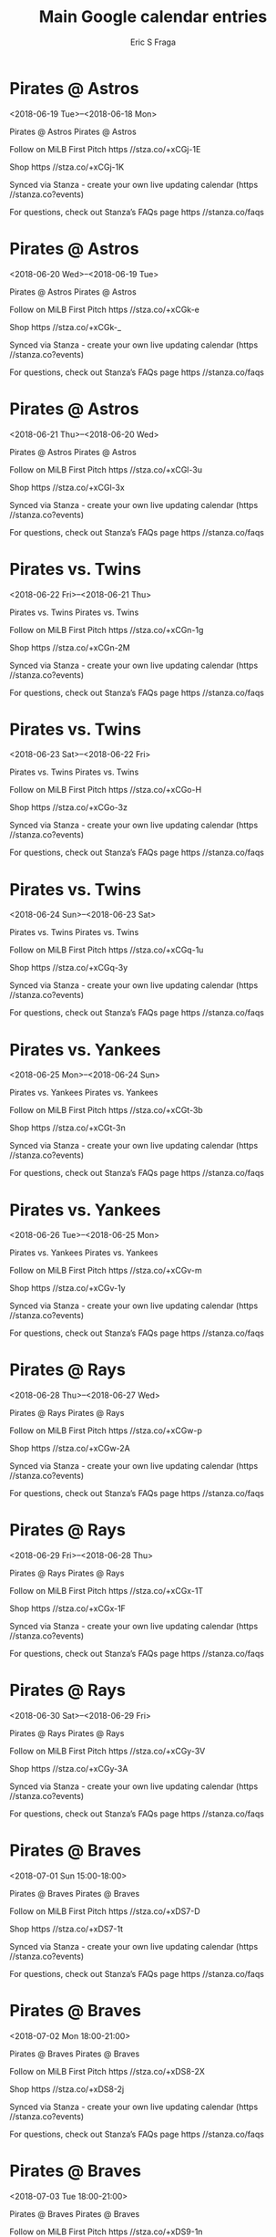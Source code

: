 #+TITLE:       Main Google calendar entries
#+AUTHOR:      Eric S Fraga
#+EMAIL:       e.fraga@ucl.ac.uk
#+DESCRIPTION: converted using the ical2org awk script
#+CATEGORY:    google
#+STARTUP:     hidestars
#+STARTUP:     overview

* COMMENT original iCal preamble

* Pirates @ Astros
<2018-06-19 Tue>--<2018-06-18 Mon>
:PROPERTIES:
:ID:       rZq5LVciEKEHK5kwOSDPo1tQ@stanza.co
:LOCATION: Don't miss a minute of action. Follow along with the MiLB First Pitch app.
:STATUS:   CONFIRMED
:END:

Pirates @ Astros Pirates @ Astros

Follow on MiLB First Pitch  https //stza.co/+xCGj-1E

Shop  https //stza.co/+xCGj-1K

Synced via Stanza - create your own live updating calendar (https //stanza.co?events)

For questions, check out Stanza’s FAQs page  https //stanza.co/faqs
** COMMENT original iCal entry
 
BEGIN:VEVENT
BEGIN:VALARM
TRIGGER;VALUE=DURATION:-PT30M
ACTION:DISPLAY
DESCRIPTION:Pirates @ Astros
END:VALARM
DTSTART;VALUE=DATE:20180619
DTEND;VALUE=DATE:20180619
UID:rZq5LVciEKEHK5kwOSDPo1tQ@stanza.co
SUMMARY:Pirates @ Astros
DESCRIPTION:Pirates @ Astros\n\nFollow on MiLB First Pitch: https://stza.co/+xCGj-1E\n\nShop: https://stza.co/+xCGj-1K\n\nSynced via Stanza - create your own live updating calendar (https://stanza.co?events)\n\nFor questions, check out Stanza’s FAQs page: https://stanza.co/faqs
LOCATION:Don't miss a minute of action. Follow along with the MiLB First Pitch app.
STATUS:CONFIRMED
CREATED:20180213T144509Z
LAST-MODIFIED:20180213T144509Z
TRANSP:OPAQUE
END:VEVENT
* Pirates @ Astros
<2018-06-20 Wed>--<2018-06-19 Tue>
:PROPERTIES:
:ID:       eAtO2zSpjbflQP39c7CCpyo8@stanza.co
:LOCATION: Ready for the game? Follow along with MiLB First Pitch.
:STATUS:   CONFIRMED
:END:

Pirates @ Astros Pirates @ Astros

Follow on MiLB First Pitch  https //stza.co/+xCGk-e

Shop  https //stza.co/+xCGk-_

Synced via Stanza - create your own live updating calendar (https //stanza.co?events)

For questions, check out Stanza’s FAQs page  https //stanza.co/faqs
** COMMENT original iCal entry
 
BEGIN:VEVENT
BEGIN:VALARM
TRIGGER;VALUE=DURATION:-PT30M
ACTION:DISPLAY
DESCRIPTION:Pirates @ Astros
END:VALARM
DTSTART;VALUE=DATE:20180620
DTEND;VALUE=DATE:20180620
UID:eAtO2zSpjbflQP39c7CCpyo8@stanza.co
SUMMARY:Pirates @ Astros
DESCRIPTION:Pirates @ Astros\n\nFollow on MiLB First Pitch: https://stza.co/+xCGk-e\n\nShop: https://stza.co/+xCGk-_\n\nSynced via Stanza - create your own live updating calendar (https://stanza.co?events)\n\nFor questions, check out Stanza’s FAQs page: https://stanza.co/faqs
LOCATION:Ready for the game? Follow along with MiLB First Pitch.
STATUS:CONFIRMED
CREATED:20180213T144509Z
LAST-MODIFIED:20180213T144509Z
TRANSP:OPAQUE
END:VEVENT
* Pirates @ Astros
<2018-06-21 Thu>--<2018-06-20 Wed>
:PROPERTIES:
:ID:       P8xhznpA95LIGs8VlyCigoV2@stanza.co
:LOCATION: Stay in the loop by following the action with MiLB First Pitch app.
:STATUS:   CONFIRMED
:END:

Pirates @ Astros Pirates @ Astros

Follow on MiLB First Pitch  https //stza.co/+xCGl-3u

Shop  https //stza.co/+xCGl-3x

Synced via Stanza - create your own live updating calendar (https //stanza.co?events)

For questions, check out Stanza’s FAQs page  https //stanza.co/faqs
** COMMENT original iCal entry
 
BEGIN:VEVENT
BEGIN:VALARM
TRIGGER;VALUE=DURATION:-PT30M
ACTION:DISPLAY
DESCRIPTION:Pirates @ Astros
END:VALARM
DTSTART;VALUE=DATE:20180621
DTEND;VALUE=DATE:20180621
UID:P8xhznpA95LIGs8VlyCigoV2@stanza.co
SUMMARY:Pirates @ Astros
DESCRIPTION:Pirates @ Astros\n\nFollow on MiLB First Pitch: https://stza.co/+xCGl-3u\n\nShop: https://stza.co/+xCGl-3x\n\nSynced via Stanza - create your own live updating calendar (https://stanza.co?events)\n\nFor questions, check out Stanza’s FAQs page: https://stanza.co/faqs
LOCATION:Stay in the loop by following the action with MiLB First Pitch app.
STATUS:CONFIRMED
CREATED:20180213T144509Z
LAST-MODIFIED:20180213T144509Z
TRANSP:OPAQUE
END:VEVENT
* Pirates vs. Twins
<2018-06-22 Fri>--<2018-06-21 Thu>
:PROPERTIES:
:ID:       VEbwVlweRK51s3e4aQfBcE0b@stanza.co
:LOCATION: Don't miss a minute of action. Follow along with the MiLB First Pitch app.
:STATUS:   CONFIRMED
:END:

Pirates vs. Twins Pirates vs. Twins

Follow on MiLB First Pitch  https //stza.co/+xCGn-1g

Shop  https //stza.co/+xCGn-2M

Synced via Stanza - create your own live updating calendar (https //stanza.co?events)

For questions, check out Stanza’s FAQs page  https //stanza.co/faqs
** COMMENT original iCal entry
 
BEGIN:VEVENT
BEGIN:VALARM
TRIGGER;VALUE=DURATION:-PT240M
ACTION:DISPLAY
DESCRIPTION:Pirates vs. Twins
END:VALARM
DTSTART;VALUE=DATE:20180622
DTEND;VALUE=DATE:20180622
UID:VEbwVlweRK51s3e4aQfBcE0b@stanza.co
SUMMARY:Pirates vs. Twins
DESCRIPTION:Pirates vs. Twins\n\nFollow on MiLB First Pitch: https://stza.co/+xCGn-1g\n\nShop: https://stza.co/+xCGn-2M\n\nSynced via Stanza - create your own live updating calendar (https://stanza.co?events)\n\nFor questions, check out Stanza’s FAQs page: https://stanza.co/faqs
LOCATION:Don't miss a minute of action. Follow along with the MiLB First Pitch app.
STATUS:CONFIRMED
CREATED:20180213T144509Z
LAST-MODIFIED:20180213T144509Z
TRANSP:OPAQUE
END:VEVENT
* Pirates vs. Twins
<2018-06-23 Sat>--<2018-06-22 Fri>
:PROPERTIES:
:ID:       iDpFmytRHc4deRwryYekqTI3@stanza.co
:LOCATION: Ready for the game? Follow along with MiLB First Pitch.
:STATUS:   CONFIRMED
:END:

Pirates vs. Twins Pirates vs. Twins

Follow on MiLB First Pitch  https //stza.co/+xCGo-H

Shop  https //stza.co/+xCGo-3z

Synced via Stanza - create your own live updating calendar (https //stanza.co?events)

For questions, check out Stanza’s FAQs page  https //stanza.co/faqs
** COMMENT original iCal entry
 
BEGIN:VEVENT
BEGIN:VALARM
TRIGGER;VALUE=DURATION:-PT240M
ACTION:DISPLAY
DESCRIPTION:Pirates vs. Twins
END:VALARM
DTSTART;VALUE=DATE:20180623
DTEND;VALUE=DATE:20180623
UID:iDpFmytRHc4deRwryYekqTI3@stanza.co
SUMMARY:Pirates vs. Twins
DESCRIPTION:Pirates vs. Twins\n\nFollow on MiLB First Pitch: https://stza.co/+xCGo-H\n\nShop: https://stza.co/+xCGo-3z\n\nSynced via Stanza - create your own live updating calendar (https://stanza.co?events)\n\nFor questions, check out Stanza’s FAQs page: https://stanza.co/faqs
LOCATION:Ready for the game? Follow along with MiLB First Pitch.
STATUS:CONFIRMED
CREATED:20180213T144509Z
LAST-MODIFIED:20180213T144509Z
TRANSP:OPAQUE
END:VEVENT
* Pirates vs. Twins
<2018-06-24 Sun>--<2018-06-23 Sat>
:PROPERTIES:
:ID:       02_1HBhY0-Vx4spDV13RZGyV@stanza.co
:LOCATION: Stay in the loop by following the action with MiLB First Pitch app.
:STATUS:   CONFIRMED
:END:

Pirates vs. Twins Pirates vs. Twins

Follow on MiLB First Pitch  https //stza.co/+xCGq-1u

Shop  https //stza.co/+xCGq-3y

Synced via Stanza - create your own live updating calendar (https //stanza.co?events)

For questions, check out Stanza’s FAQs page  https //stanza.co/faqs
** COMMENT original iCal entry
 
BEGIN:VEVENT
BEGIN:VALARM
TRIGGER;VALUE=DURATION:-PT240M
ACTION:DISPLAY
DESCRIPTION:Pirates vs. Twins
END:VALARM
DTSTART;VALUE=DATE:20180624
DTEND;VALUE=DATE:20180624
UID:02_1HBhY0-Vx4spDV13RZGyV@stanza.co
SUMMARY:Pirates vs. Twins
DESCRIPTION:Pirates vs. Twins\n\nFollow on MiLB First Pitch: https://stza.co/+xCGq-1u\n\nShop: https://stza.co/+xCGq-3y\n\nSynced via Stanza - create your own live updating calendar (https://stanza.co?events)\n\nFor questions, check out Stanza’s FAQs page: https://stanza.co/faqs
LOCATION:Stay in the loop by following the action with MiLB First Pitch app.
STATUS:CONFIRMED
CREATED:20180213T144509Z
LAST-MODIFIED:20180213T144509Z
TRANSP:OPAQUE
END:VEVENT
* Pirates vs. Yankees
<2018-06-25 Mon>--<2018-06-24 Sun>
:PROPERTIES:
:ID:       CTF4dXu4mTC1Ylkg7kasa1yj@stanza.co
:LOCATION: Don't miss a minute of action. Follow along with the MiLB First Pitch app.
:STATUS:   CONFIRMED
:END:

Pirates vs. Yankees Pirates vs. Yankees

Follow on MiLB First Pitch  https //stza.co/+xCGt-3b

Shop  https //stza.co/+xCGt-3n

Synced via Stanza - create your own live updating calendar (https //stanza.co?events)

For questions, check out Stanza’s FAQs page  https //stanza.co/faqs
** COMMENT original iCal entry
 
BEGIN:VEVENT
BEGIN:VALARM
TRIGGER;VALUE=DURATION:-PT240M
ACTION:DISPLAY
DESCRIPTION:Pirates vs. Yankees
END:VALARM
DTSTART;VALUE=DATE:20180625
DTEND;VALUE=DATE:20180625
UID:CTF4dXu4mTC1Ylkg7kasa1yj@stanza.co
SUMMARY:Pirates vs. Yankees
DESCRIPTION:Pirates vs. Yankees\n\nFollow on MiLB First Pitch: https://stza.co/+xCGt-3b\n\nShop: https://stza.co/+xCGt-3n\n\nSynced via Stanza - create your own live updating calendar (https://stanza.co?events)\n\nFor questions, check out Stanza’s FAQs page: https://stanza.co/faqs
LOCATION:Don't miss a minute of action. Follow along with the MiLB First Pitch app.
STATUS:CONFIRMED
CREATED:20180213T144509Z
LAST-MODIFIED:20180213T144509Z
TRANSP:OPAQUE
END:VEVENT
* Pirates vs. Yankees
<2018-06-26 Tue>--<2018-06-25 Mon>
:PROPERTIES:
:ID:       pNVLg30mRdB4MGyX2Wnu_9ox@stanza.co
:LOCATION: Ready for the game? Follow along with MiLB First Pitch.
:STATUS:   CONFIRMED
:END:

Pirates vs. Yankees Pirates vs. Yankees

Follow on MiLB First Pitch  https //stza.co/+xCGv-m

Shop  https //stza.co/+xCGv-1y

Synced via Stanza - create your own live updating calendar (https //stanza.co?events)

For questions, check out Stanza’s FAQs page  https //stanza.co/faqs
** COMMENT original iCal entry
 
BEGIN:VEVENT
BEGIN:VALARM
TRIGGER;VALUE=DURATION:-PT240M
ACTION:DISPLAY
DESCRIPTION:Pirates vs. Yankees
END:VALARM
DTSTART;VALUE=DATE:20180626
DTEND;VALUE=DATE:20180626
UID:pNVLg30mRdB4MGyX2Wnu_9ox@stanza.co
SUMMARY:Pirates vs. Yankees
DESCRIPTION:Pirates vs. Yankees\n\nFollow on MiLB First Pitch: https://stza.co/+xCGv-m\n\nShop: https://stza.co/+xCGv-1y\n\nSynced via Stanza - create your own live updating calendar (https://stanza.co?events)\n\nFor questions, check out Stanza’s FAQs page: https://stanza.co/faqs
LOCATION:Ready for the game? Follow along with MiLB First Pitch.
STATUS:CONFIRMED
CREATED:20180213T144509Z
LAST-MODIFIED:20180213T144509Z
TRANSP:OPAQUE
END:VEVENT
* Pirates @ Rays
<2018-06-28 Thu>--<2018-06-27 Wed>
:PROPERTIES:
:ID:       JEKR0uuHFBOSbjSBX1W5XNqW@stanza.co
:LOCATION: Stay in the loop by following the action with MiLB First Pitch app.
:STATUS:   CONFIRMED
:END:

Pirates @ Rays Pirates @ Rays

Follow on MiLB First Pitch  https //stza.co/+xCGw-p

Shop  https //stza.co/+xCGw-2A

Synced via Stanza - create your own live updating calendar (https //stanza.co?events)

For questions, check out Stanza’s FAQs page  https //stanza.co/faqs
** COMMENT original iCal entry
 
BEGIN:VEVENT
BEGIN:VALARM
TRIGGER;VALUE=DURATION:-PT30M
ACTION:DISPLAY
DESCRIPTION:Pirates @ Rays
END:VALARM
DTSTART;VALUE=DATE:20180628
DTEND;VALUE=DATE:20180628
UID:JEKR0uuHFBOSbjSBX1W5XNqW@stanza.co
SUMMARY:Pirates @ Rays
DESCRIPTION:Pirates @ Rays\n\nFollow on MiLB First Pitch: https://stza.co/+xCGw-p\n\nShop: https://stza.co/+xCGw-2A\n\nSynced via Stanza - create your own live updating calendar (https://stanza.co?events)\n\nFor questions, check out Stanza’s FAQs page: https://stanza.co/faqs
LOCATION:Stay in the loop by following the action with MiLB First Pitch app.
STATUS:CONFIRMED
CREATED:20180213T144509Z
LAST-MODIFIED:20180213T144509Z
TRANSP:OPAQUE
END:VEVENT
* Pirates @ Rays
<2018-06-29 Fri>--<2018-06-28 Thu>
:PROPERTIES:
:ID:       B2Kj7yjPqdqZ4KUIc7G1pvEE@stanza.co
:LOCATION: Don't miss a minute of action. Follow along with the MiLB First Pitch app.
:STATUS:   CONFIRMED
:END:

Pirates @ Rays Pirates @ Rays

Follow on MiLB First Pitch  https //stza.co/+xCGx-1T

Shop  https //stza.co/+xCGx-1F

Synced via Stanza - create your own live updating calendar (https //stanza.co?events)

For questions, check out Stanza’s FAQs page  https //stanza.co/faqs
** COMMENT original iCal entry
 
BEGIN:VEVENT
BEGIN:VALARM
TRIGGER;VALUE=DURATION:-PT30M
ACTION:DISPLAY
DESCRIPTION:Pirates @ Rays
END:VALARM
DTSTART;VALUE=DATE:20180629
DTEND;VALUE=DATE:20180629
UID:B2Kj7yjPqdqZ4KUIc7G1pvEE@stanza.co
SUMMARY:Pirates @ Rays
DESCRIPTION:Pirates @ Rays\n\nFollow on MiLB First Pitch: https://stza.co/+xCGx-1T\n\nShop: https://stza.co/+xCGx-1F\n\nSynced via Stanza - create your own live updating calendar (https://stanza.co?events)\n\nFor questions, check out Stanza’s FAQs page: https://stanza.co/faqs
LOCATION:Don't miss a minute of action. Follow along with the MiLB First Pitch app.
STATUS:CONFIRMED
CREATED:20180213T144509Z
LAST-MODIFIED:20180213T144509Z
TRANSP:OPAQUE
END:VEVENT
* Pirates @ Rays
<2018-06-30 Sat>--<2018-06-29 Fri>
:PROPERTIES:
:ID:       hzGJmeTGD9UQJSVn6NZcBHwv@stanza.co
:LOCATION: Ready for the game? Follow along with MiLB First Pitch.
:STATUS:   CONFIRMED
:END:

Pirates @ Rays Pirates @ Rays

Follow on MiLB First Pitch  https //stza.co/+xCGy-3V

Shop  https //stza.co/+xCGy-3A

Synced via Stanza - create your own live updating calendar (https //stanza.co?events)

For questions, check out Stanza’s FAQs page  https //stanza.co/faqs
** COMMENT original iCal entry
 
BEGIN:VEVENT
BEGIN:VALARM
TRIGGER;VALUE=DURATION:-PT30M
ACTION:DISPLAY
DESCRIPTION:Pirates @ Rays
END:VALARM
DTSTART;VALUE=DATE:20180630
DTEND;VALUE=DATE:20180630
UID:hzGJmeTGD9UQJSVn6NZcBHwv@stanza.co
SUMMARY:Pirates @ Rays
DESCRIPTION:Pirates @ Rays\n\nFollow on MiLB First Pitch: https://stza.co/+xCGy-3V\n\nShop: https://stza.co/+xCGy-3A\n\nSynced via Stanza - create your own live updating calendar (https://stanza.co?events)\n\nFor questions, check out Stanza’s FAQs page: https://stanza.co/faqs
LOCATION:Ready for the game? Follow along with MiLB First Pitch.
STATUS:CONFIRMED
CREATED:20180213T144509Z
LAST-MODIFIED:20180213T144509Z
TRANSP:OPAQUE
END:VEVENT
* Pirates @ Braves
<2018-07-01 Sun 15:00-18:00>
:PROPERTIES:
:ID:       XQlmEehMD4sJeg6TNWTesiAy@stanza.co
:LOCATION: Stay in the loop by following the action with MiLB First Pitch app.
:STATUS:   CONFIRMED
:END:

Pirates @ Braves Pirates @ Braves

Follow on MiLB First Pitch  https //stza.co/+xDS7-D

Shop  https //stza.co/+xDS7-1t

Synced via Stanza - create your own live updating calendar (https //stanza.co?events)

For questions, check out Stanza’s FAQs page  https //stanza.co/faqs
** COMMENT original iCal entry
 
BEGIN:VEVENT
BEGIN:VALARM
TRIGGER;VALUE=DURATION:-PT30M
ACTION:DISPLAY
DESCRIPTION:Pirates @ Braves
END:VALARM
DTSTART:20180701T200000Z
DTEND:20180701T230000Z
UID:XQlmEehMD4sJeg6TNWTesiAy@stanza.co
SUMMARY:Pirates @ Braves
DESCRIPTION:Pirates @ Braves\n\nFollow on MiLB First Pitch: https://stza.co/+xDS7-D\n\nShop: https://stza.co/+xDS7-1t\n\nSynced via Stanza - create your own live updating calendar (https://stanza.co?events)\n\nFor questions, check out Stanza’s FAQs page: https://stanza.co/faqs
LOCATION:Stay in the loop by following the action with MiLB First Pitch app.
STATUS:CONFIRMED
CREATED:20180213T144509Z
LAST-MODIFIED:20180213T144509Z
TRANSP:OPAQUE
END:VEVENT
* Pirates @ Braves
<2018-07-02 Mon 18:00-21:00>
:PROPERTIES:
:ID:       RGfD66MP6CxONMcYa7m1p0s6@stanza.co
:LOCATION: Don't miss a minute of action. Follow along with the MiLB First Pitch app.
:STATUS:   CONFIRMED
:END:

Pirates @ Braves Pirates @ Braves

Follow on MiLB First Pitch  https //stza.co/+xDS8-2X

Shop  https //stza.co/+xDS8-2j

Synced via Stanza - create your own live updating calendar (https //stanza.co?events)

For questions, check out Stanza’s FAQs page  https //stanza.co/faqs
** COMMENT original iCal entry
 
BEGIN:VEVENT
BEGIN:VALARM
TRIGGER;VALUE=DURATION:-PT30M
ACTION:DISPLAY
DESCRIPTION:Pirates @ Braves
END:VALARM
DTSTART:20180702T230000Z
DTEND:20180703T020000Z
UID:RGfD66MP6CxONMcYa7m1p0s6@stanza.co
SUMMARY:Pirates @ Braves
DESCRIPTION:Pirates @ Braves\n\nFollow on MiLB First Pitch: https://stza.co/+xDS8-2X\n\nShop: https://stza.co/+xDS8-2j\n\nSynced via Stanza - create your own live updating calendar (https://stanza.co?events)\n\nFor questions, check out Stanza’s FAQs page: https://stanza.co/faqs
LOCATION:Don't miss a minute of action. Follow along with the MiLB First Pitch app.
STATUS:CONFIRMED
CREATED:20180213T144509Z
LAST-MODIFIED:20180213T144509Z
TRANSP:OPAQUE
END:VEVENT
* Pirates @ Braves
<2018-07-03 Tue 18:00-21:00>
:PROPERTIES:
:ID:       J0yBocbpNw2L0MMEDTTTPdEX@stanza.co
:LOCATION: Ready for the game? Follow along with MiLB First Pitch.
:STATUS:   CONFIRMED
:END:

Pirates @ Braves Pirates @ Braves

Follow on MiLB First Pitch  https //stza.co/+xDS9-1n

Shop  https //stza.co/+xDS9-1u

Synced via Stanza - create your own live updating calendar (https //stanza.co?events)

For questions, check out Stanza’s FAQs page  https //stanza.co/faqs
** COMMENT original iCal entry
 
BEGIN:VEVENT
BEGIN:VALARM
TRIGGER;VALUE=DURATION:-PT30M
ACTION:DISPLAY
DESCRIPTION:Pirates @ Braves
END:VALARM
DTSTART:20180703T230000Z
DTEND:20180704T020000Z
UID:J0yBocbpNw2L0MMEDTTTPdEX@stanza.co
SUMMARY:Pirates @ Braves
DESCRIPTION:Pirates @ Braves\n\nFollow on MiLB First Pitch: https://stza.co/+xDS9-1n\n\nShop: https://stza.co/+xDS9-1u\n\nSynced via Stanza - create your own live updating calendar (https://stanza.co?events)\n\nFor questions, check out Stanza’s FAQs page: https://stanza.co/faqs
LOCATION:Ready for the game? Follow along with MiLB First Pitch.
STATUS:CONFIRMED
CREATED:20180213T144509Z
LAST-MODIFIED:20180213T144509Z
TRANSP:OPAQUE
END:VEVENT
* Pirates vs. Cardinals
<2018-07-04 Wed>--<2018-07-03 Tue>
:PROPERTIES:
:ID:       1z0_n9cne79u8-9ZVlPMFC1_@stanza.co
:LOCATION: Stay in the loop by following the action with MiLB First Pitch app.
:STATUS:   CONFIRMED
:END:

Pirates vs. Cardinals Pirates vs. Cardinals

Follow on MiLB First Pitch  https //stza.co/+xCGD-2i

Shop  https //stza.co/+xCGD-1Z

Synced via Stanza - create your own live updating calendar (https //stanza.co?events)

For questions, check out Stanza’s FAQs page  https //stanza.co/faqs
** COMMENT original iCal entry
 
BEGIN:VEVENT
BEGIN:VALARM
TRIGGER;VALUE=DURATION:-PT240M
ACTION:DISPLAY
DESCRIPTION:Pirates vs. Cardinals
END:VALARM
DTSTART;VALUE=DATE:20180704
DTEND;VALUE=DATE:20180704
UID:1z0_n9cne79u8-9ZVlPMFC1_@stanza.co
SUMMARY:Pirates vs. Cardinals
DESCRIPTION:Pirates vs. Cardinals\n\nFollow on MiLB First Pitch: https://stza.co/+xCGD-2i\n\nShop: https://stza.co/+xCGD-1Z\n\nSynced via Stanza - create your own live updating calendar (https://stanza.co?events)\n\nFor questions, check out Stanza’s FAQs page: https://stanza.co/faqs
LOCATION:Stay in the loop by following the action with MiLB First Pitch app.
STATUS:CONFIRMED
CREATED:20180213T144509Z
LAST-MODIFIED:20180213T144509Z
TRANSP:OPAQUE
END:VEVENT
* Pirates vs. Cardinals
<2018-07-05 Thu>--<2018-07-04 Wed>
:PROPERTIES:
:ID:       HkinNwF_1mHwACjkw3NhKodx@stanza.co
:LOCATION: Don't miss a minute of action. Follow along with the MiLB First Pitch app.
:STATUS:   CONFIRMED
:END:

Pirates vs. Cardinals Pirates vs. Cardinals

Follow on MiLB First Pitch  https //stza.co/+xCGE-M

Shop  https //stza.co/+xCGE-n

Synced via Stanza - create your own live updating calendar (https //stanza.co?events)

For questions, check out Stanza’s FAQs page  https //stanza.co/faqs
** COMMENT original iCal entry
 
BEGIN:VEVENT
BEGIN:VALARM
TRIGGER;VALUE=DURATION:-PT240M
ACTION:DISPLAY
DESCRIPTION:Pirates vs. Cardinals
END:VALARM
DTSTART;VALUE=DATE:20180705
DTEND;VALUE=DATE:20180705
UID:HkinNwF_1mHwACjkw3NhKodx@stanza.co
SUMMARY:Pirates vs. Cardinals
DESCRIPTION:Pirates vs. Cardinals\n\nFollow on MiLB First Pitch: https://stza.co/+xCGE-M\n\nShop: https://stza.co/+xCGE-n\n\nSynced via Stanza - create your own live updating calendar (https://stanza.co?events)\n\nFor questions, check out Stanza’s FAQs page: https://stanza.co/faqs
LOCATION:Don't miss a minute of action. Follow along with the MiLB First Pitch app.
STATUS:CONFIRMED
CREATED:20180213T144509Z
LAST-MODIFIED:20180213T144509Z
TRANSP:OPAQUE
END:VEVENT
* Pirates vs. Cardinals
<2018-07-06 Fri>--<2018-07-05 Thu>
:PROPERTIES:
:ID:       AmOR0xT18T5eYR-zJvZoRRMV@stanza.co
:LOCATION: Ready for the game? Follow along with MiLB First Pitch.
:STATUS:   CONFIRMED
:END:

Pirates vs. Cardinals Pirates vs. Cardinals

Follow on MiLB First Pitch  https //stza.co/+xCGH-2z

Shop  https //stza.co/+xCGH-O

Synced via Stanza - create your own live updating calendar (https //stanza.co?events)

For questions, check out Stanza’s FAQs page  https //stanza.co/faqs
** COMMENT original iCal entry
 
BEGIN:VEVENT
BEGIN:VALARM
TRIGGER;VALUE=DURATION:-PT240M
ACTION:DISPLAY
DESCRIPTION:Pirates vs. Cardinals
END:VALARM
DTSTART;VALUE=DATE:20180706
DTEND;VALUE=DATE:20180706
UID:AmOR0xT18T5eYR-zJvZoRRMV@stanza.co
SUMMARY:Pirates vs. Cardinals
DESCRIPTION:Pirates vs. Cardinals\n\nFollow on MiLB First Pitch: https://stza.co/+xCGH-2z\n\nShop: https://stza.co/+xCGH-O\n\nSynced via Stanza - create your own live updating calendar (https://stanza.co?events)\n\nFor questions, check out Stanza’s FAQs page: https://stanza.co/faqs
LOCATION:Ready for the game? Follow along with MiLB First Pitch.
STATUS:CONFIRMED
CREATED:20180213T144509Z
LAST-MODIFIED:20180213T144509Z
TRANSP:OPAQUE
END:VEVENT
* Pirates vs. Rays
<2018-07-07 Sat>--<2018-07-06 Fri>
:PROPERTIES:
:ID:       LOiXfGwP4-1G-Exy9AJcGv0r@stanza.co
:LOCATION: Stay in the loop by following the action with MiLB First Pitch app.
:STATUS:   CONFIRMED
:END:

Pirates vs. Rays Pirates vs. Rays

Follow on MiLB First Pitch  https //stza.co/+xCGJ-1l

Shop  https //stza.co/+xCGJ-2m

Synced via Stanza - create your own live updating calendar (https //stanza.co?events)

For questions, check out Stanza’s FAQs page  https //stanza.co/faqs
** COMMENT original iCal entry
 
BEGIN:VEVENT
BEGIN:VALARM
TRIGGER;VALUE=DURATION:-PT240M
ACTION:DISPLAY
DESCRIPTION:Pirates vs. Rays
END:VALARM
DTSTART;VALUE=DATE:20180707
DTEND;VALUE=DATE:20180707
UID:LOiXfGwP4-1G-Exy9AJcGv0r@stanza.co
SUMMARY:Pirates vs. Rays
DESCRIPTION:Pirates vs. Rays\n\nFollow on MiLB First Pitch: https://stza.co/+xCGJ-1l\n\nShop: https://stza.co/+xCGJ-2m\n\nSynced via Stanza - create your own live updating calendar (https://stanza.co?events)\n\nFor questions, check out Stanza’s FAQs page: https://stanza.co/faqs
LOCATION:Stay in the loop by following the action with MiLB First Pitch app.
STATUS:CONFIRMED
CREATED:20180213T144509Z
LAST-MODIFIED:20180213T144509Z
TRANSP:OPAQUE
END:VEVENT
* Pirates vs. Rays
<2018-07-08 Sun>--<2018-07-07 Sat>
:PROPERTIES:
:ID:       xDFRpeEhb_5z5IjtstSiX7oB@stanza.co
:LOCATION: Don't miss a minute of action. Follow along with the MiLB First Pitch app.
:STATUS:   CONFIRMED
:END:

Pirates vs. Rays Pirates vs. Rays

Follow on MiLB First Pitch  https //stza.co/+xCGL-3K

Shop  https //stza.co/+xCGL-2F

Synced via Stanza - create your own live updating calendar (https //stanza.co?events)

For questions, check out Stanza’s FAQs page  https //stanza.co/faqs
** COMMENT original iCal entry
 
BEGIN:VEVENT
BEGIN:VALARM
TRIGGER;VALUE=DURATION:-PT240M
ACTION:DISPLAY
DESCRIPTION:Pirates vs. Rays
END:VALARM
DTSTART;VALUE=DATE:20180708
DTEND;VALUE=DATE:20180708
UID:xDFRpeEhb_5z5IjtstSiX7oB@stanza.co
SUMMARY:Pirates vs. Rays
DESCRIPTION:Pirates vs. Rays\n\nFollow on MiLB First Pitch: https://stza.co/+xCGL-3K\n\nShop: https://stza.co/+xCGL-2F\n\nSynced via Stanza - create your own live updating calendar (https://stanza.co?events)\n\nFor questions, check out Stanza’s FAQs page: https://stanza.co/faqs
LOCATION:Don't miss a minute of action. Follow along with the MiLB First Pitch app.
STATUS:CONFIRMED
CREATED:20180213T144509Z
LAST-MODIFIED:20180213T144509Z
TRANSP:OPAQUE
END:VEVENT
* Pirates vs. Rays
<2018-07-09 Mon>--<2018-07-08 Sun>
:PROPERTIES:
:ID:       --9xK0ZG3ALcGX46WC2TBtlv@stanza.co
:LOCATION: Ready for the game? Follow along with MiLB First Pitch.
:STATUS:   CONFIRMED
:END:

Pirates vs. Rays Pirates vs. Rays

Follow on MiLB First Pitch  https //stza.co/+xCGM-K

Shop  https //stza.co/+xCGM-U

Synced via Stanza - create your own live updating calendar (https //stanza.co?events)

For questions, check out Stanza’s FAQs page  https //stanza.co/faqs
** COMMENT original iCal entry
 
BEGIN:VEVENT
BEGIN:VALARM
TRIGGER;VALUE=DURATION:-PT240M
ACTION:DISPLAY
DESCRIPTION:Pirates vs. Rays
END:VALARM
DTSTART;VALUE=DATE:20180709
DTEND;VALUE=DATE:20180709
UID:--9xK0ZG3ALcGX46WC2TBtlv@stanza.co
SUMMARY:Pirates vs. Rays
DESCRIPTION:Pirates vs. Rays\n\nFollow on MiLB First Pitch: https://stza.co/+xCGM-K\n\nShop: https://stza.co/+xCGM-U\n\nSynced via Stanza - create your own live updating calendar (https://stanza.co?events)\n\nFor questions, check out Stanza’s FAQs page: https://stanza.co/faqs
LOCATION:Ready for the game? Follow along with MiLB First Pitch.
STATUS:CONFIRMED
CREATED:20180213T144509Z
LAST-MODIFIED:20180213T144509Z
TRANSP:OPAQUE
END:VEVENT
* Pirates @ Yankees
<2018-07-10 Tue>--<2018-07-09 Mon>
:PROPERTIES:
:ID:       VyWXkXO2P4WdueQPm51yjaG0@stanza.co
:LOCATION: Stay in the loop by following the action with MiLB First Pitch app.
:STATUS:   CONFIRMED
:END:

Pirates @ Yankees Pirates @ Yankees

Follow on MiLB First Pitch  https //stza.co/+xCGO-3O

Shop  https //stza.co/+xCGO-p

Synced via Stanza - create your own live updating calendar (https //stanza.co?events)

For questions, check out Stanza’s FAQs page  https //stanza.co/faqs
** COMMENT original iCal entry
 
BEGIN:VEVENT
BEGIN:VALARM
TRIGGER;VALUE=DURATION:-PT30M
ACTION:DISPLAY
DESCRIPTION:Pirates @ Yankees
END:VALARM
DTSTART;VALUE=DATE:20180710
DTEND;VALUE=DATE:20180710
UID:VyWXkXO2P4WdueQPm51yjaG0@stanza.co
SUMMARY:Pirates @ Yankees
DESCRIPTION:Pirates @ Yankees\n\nFollow on MiLB First Pitch: https://stza.co/+xCGO-3O\n\nShop: https://stza.co/+xCGO-p\n\nSynced via Stanza - create your own live updating calendar (https://stanza.co?events)\n\nFor questions, check out Stanza’s FAQs page: https://stanza.co/faqs
LOCATION:Stay in the loop by following the action with MiLB First Pitch app.
STATUS:CONFIRMED
CREATED:20180213T144509Z
LAST-MODIFIED:20180213T144509Z
TRANSP:OPAQUE
END:VEVENT
* Pirates @ Yankees
<2018-07-11 Wed>--<2018-07-10 Tue>
:PROPERTIES:
:ID:       GicUULZFWFyDYn_jSmn9Y2o0@stanza.co
:LOCATION: Don't miss a minute of action. Follow along with the MiLB First Pitch app.
:STATUS:   CONFIRMED
:END:

Pirates @ Yankees Pirates @ Yankees

Follow on MiLB First Pitch  https //stza.co/+xCGP-2I

Shop  https //stza.co/+xCGP-3m

Synced via Stanza - create your own live updating calendar (https //stanza.co?events)

For questions, check out Stanza’s FAQs page  https //stanza.co/faqs
** COMMENT original iCal entry
 
BEGIN:VEVENT
BEGIN:VALARM
TRIGGER;VALUE=DURATION:-PT30M
ACTION:DISPLAY
DESCRIPTION:Pirates @ Yankees
END:VALARM
DTSTART;VALUE=DATE:20180711
DTEND;VALUE=DATE:20180711
UID:GicUULZFWFyDYn_jSmn9Y2o0@stanza.co
SUMMARY:Pirates @ Yankees
DESCRIPTION:Pirates @ Yankees\n\nFollow on MiLB First Pitch: https://stza.co/+xCGP-2I\n\nShop: https://stza.co/+xCGP-3m\n\nSynced via Stanza - create your own live updating calendar (https://stanza.co?events)\n\nFor questions, check out Stanza’s FAQs page: https://stanza.co/faqs
LOCATION:Don't miss a minute of action. Follow along with the MiLB First Pitch app.
STATUS:CONFIRMED
CREATED:20180213T144509Z
LAST-MODIFIED:20180213T144509Z
TRANSP:OPAQUE
END:VEVENT
* Pirates @ Yankees
<2018-07-12 Thu>--<2018-07-11 Wed>
:PROPERTIES:
:ID:       zRrIPlNnQAEtcAzthEpkZh7o@stanza.co
:LOCATION: Ready for the game? Follow along with MiLB First Pitch.
:STATUS:   CONFIRMED
:END:

Pirates @ Yankees Pirates @ Yankees

Follow on MiLB First Pitch  https //stza.co/+xCGQ-1m

Shop  https //stza.co/+xCGQ-2L

Synced via Stanza - create your own live updating calendar (https //stanza.co?events)

For questions, check out Stanza’s FAQs page  https //stanza.co/faqs
** COMMENT original iCal entry
 
BEGIN:VEVENT
BEGIN:VALARM
TRIGGER;VALUE=DURATION:-PT30M
ACTION:DISPLAY
DESCRIPTION:Pirates @ Yankees
END:VALARM
DTSTART;VALUE=DATE:20180712
DTEND;VALUE=DATE:20180712
UID:zRrIPlNnQAEtcAzthEpkZh7o@stanza.co
SUMMARY:Pirates @ Yankees
DESCRIPTION:Pirates @ Yankees\n\nFollow on MiLB First Pitch: https://stza.co/+xCGQ-1m\n\nShop: https://stza.co/+xCGQ-2L\n\nSynced via Stanza - create your own live updating calendar (https://stanza.co?events)\n\nFor questions, check out Stanza’s FAQs page: https://stanza.co/faqs
LOCATION:Ready for the game? Follow along with MiLB First Pitch.
STATUS:CONFIRMED
CREATED:20180213T144509Z
LAST-MODIFIED:20180213T144509Z
TRANSP:OPAQUE
END:VEVENT
* Pirates @ Yankees
<2018-07-13 Fri>--<2018-07-12 Thu>
:PROPERTIES:
:ID:       LqIyX3uIIuEu8j-yTyxIT6D_@stanza.co
:LOCATION: Stay in the loop by following the action with MiLB First Pitch app.
:STATUS:   CONFIRMED
:END:

Pirates @ Yankees Pirates @ Yankees

Follow on MiLB First Pitch  https //stza.co/+xCGR-1V

Shop  https //stza.co/+xCGR-39

Synced via Stanza - create your own live updating calendar (https //stanza.co?events)

For questions, check out Stanza’s FAQs page  https //stanza.co/faqs
** COMMENT original iCal entry
 
BEGIN:VEVENT
BEGIN:VALARM
TRIGGER;VALUE=DURATION:-PT30M
ACTION:DISPLAY
DESCRIPTION:Pirates @ Yankees
END:VALARM
DTSTART;VALUE=DATE:20180713
DTEND;VALUE=DATE:20180713
UID:LqIyX3uIIuEu8j-yTyxIT6D_@stanza.co
SUMMARY:Pirates @ Yankees
DESCRIPTION:Pirates @ Yankees\n\nFollow on MiLB First Pitch: https://stza.co/+xCGR-1V\n\nShop: https://stza.co/+xCGR-39\n\nSynced via Stanza - create your own live updating calendar (https://stanza.co?events)\n\nFor questions, check out Stanza’s FAQs page: https://stanza.co/faqs
LOCATION:Stay in the loop by following the action with MiLB First Pitch app.
STATUS:CONFIRMED
CREATED:20180213T144509Z
LAST-MODIFIED:20180213T144509Z
TRANSP:OPAQUE
END:VEVENT
* Pirates @ Astros
<2018-07-14 Sat>--<2018-07-13 Fri>
:PROPERTIES:
:ID:       nZWmEdrxyz4HUnek7Xd0T4aD@stanza.co
:LOCATION: Don't miss a minute of action. Follow along with the MiLB First Pitch app.
:STATUS:   CONFIRMED
:END:

Pirates @ Astros Pirates @ Astros

Follow on MiLB First Pitch  https //stza.co/+xCGS-2Y

Shop  https //stza.co/+xCGS-2O

Synced via Stanza - create your own live updating calendar (https //stanza.co?events)

For questions, check out Stanza’s FAQs page  https //stanza.co/faqs
** COMMENT original iCal entry
 
BEGIN:VEVENT
BEGIN:VALARM
TRIGGER;VALUE=DURATION:-PT30M
ACTION:DISPLAY
DESCRIPTION:Pirates @ Astros
END:VALARM
DTSTART;VALUE=DATE:20180714
DTEND;VALUE=DATE:20180714
UID:nZWmEdrxyz4HUnek7Xd0T4aD@stanza.co
SUMMARY:Pirates @ Astros
DESCRIPTION:Pirates @ Astros\n\nFollow on MiLB First Pitch: https://stza.co/+xCGS-2Y\n\nShop: https://stza.co/+xCGS-2O\n\nSynced via Stanza - create your own live updating calendar (https://stanza.co?events)\n\nFor questions, check out Stanza’s FAQs page: https://stanza.co/faqs
LOCATION:Don't miss a minute of action. Follow along with the MiLB First Pitch app.
STATUS:CONFIRMED
CREATED:20180213T144509Z
LAST-MODIFIED:20180213T144509Z
TRANSP:OPAQUE
END:VEVENT
* Pirates @ Astros
<2018-07-15 Sun>--<2018-07-14 Sat>
:PROPERTIES:
:ID:       x7Q37KxPN9cT9Tcjp89qPtQN@stanza.co
:LOCATION: Ready for the game? Follow along with MiLB First Pitch.
:STATUS:   CONFIRMED
:END:

Pirates @ Astros Pirates @ Astros

Follow on MiLB First Pitch  https //stza.co/+xCGT-3u

Shop  https //stza.co/+xCGT-$

Synced via Stanza - create your own live updating calendar (https //stanza.co?events)

For questions, check out Stanza’s FAQs page  https //stanza.co/faqs
** COMMENT original iCal entry
 
BEGIN:VEVENT
BEGIN:VALARM
TRIGGER;VALUE=DURATION:-PT30M
ACTION:DISPLAY
DESCRIPTION:Pirates @ Astros
END:VALARM
DTSTART;VALUE=DATE:20180715
DTEND;VALUE=DATE:20180715
UID:x7Q37KxPN9cT9Tcjp89qPtQN@stanza.co
SUMMARY:Pirates @ Astros
DESCRIPTION:Pirates @ Astros\n\nFollow on MiLB First Pitch: https://stza.co/+xCGT-3u\n\nShop: https://stza.co/+xCGT-$\n\nSynced via Stanza - create your own live updating calendar (https://stanza.co?events)\n\nFor questions, check out Stanza’s FAQs page: https://stanza.co/faqs
LOCATION:Ready for the game? Follow along with MiLB First Pitch.
STATUS:CONFIRMED
CREATED:20180213T144509Z
LAST-MODIFIED:20180213T144509Z
TRANSP:OPAQUE
END:VEVENT
* Pirates @ Astros
<2018-07-16 Mon>--<2018-07-15 Sun>
:PROPERTIES:
:ID:       wIYkxNGTkHFNLPzJl51SD17a@stanza.co
:LOCATION: Stay in the loop by following the action with MiLB First Pitch app.
:STATUS:   CONFIRMED
:END:

Pirates @ Astros Pirates @ Astros

Follow on MiLB First Pitch  https //stza.co/+xCGU-3p

Shop  https //stza.co/+xCGU-2B

Synced via Stanza - create your own live updating calendar (https //stanza.co?events)

For questions, check out Stanza’s FAQs page  https //stanza.co/faqs
** COMMENT original iCal entry
 
BEGIN:VEVENT
BEGIN:VALARM
TRIGGER;VALUE=DURATION:-PT30M
ACTION:DISPLAY
DESCRIPTION:Pirates @ Astros
END:VALARM
DTSTART;VALUE=DATE:20180716
DTEND;VALUE=DATE:20180716
UID:wIYkxNGTkHFNLPzJl51SD17a@stanza.co
SUMMARY:Pirates @ Astros
DESCRIPTION:Pirates @ Astros\n\nFollow on MiLB First Pitch: https://stza.co/+xCGU-3p\n\nShop: https://stza.co/+xCGU-2B\n\nSynced via Stanza - create your own live updating calendar (https://stanza.co?events)\n\nFor questions, check out Stanza’s FAQs page: https://stanza.co/faqs
LOCATION:Stay in the loop by following the action with MiLB First Pitch app.
STATUS:CONFIRMED
CREATED:20180213T144509Z
LAST-MODIFIED:20180213T144509Z
TRANSP:OPAQUE
END:VEVENT
* Pirates vs. Royals
<2018-07-18 Wed>--<2018-07-17 Tue>
:PROPERTIES:
:ID:       CZ-fReEefG3lwXK6TMEXx7M4@stanza.co
:LOCATION: Don't miss a minute of action. Follow along with the MiLB First Pitch app.
:STATUS:   CONFIRMED
:END:

Pirates vs. Royals Pirates vs. Royals

Follow on MiLB First Pitch  https //stza.co/+xCGV-36

Shop  https //stza.co/+xCGV-2f

Synced via Stanza - create your own live updating calendar (https //stanza.co?events)

For questions, check out Stanza’s FAQs page  https //stanza.co/faqs
** COMMENT original iCal entry
 
BEGIN:VEVENT
BEGIN:VALARM
TRIGGER;VALUE=DURATION:-PT240M
ACTION:DISPLAY
DESCRIPTION:Pirates vs. Royals
END:VALARM
DTSTART;VALUE=DATE:20180718
DTEND;VALUE=DATE:20180718
UID:CZ-fReEefG3lwXK6TMEXx7M4@stanza.co
SUMMARY:Pirates vs. Royals
DESCRIPTION:Pirates vs. Royals\n\nFollow on MiLB First Pitch: https://stza.co/+xCGV-36\n\nShop: https://stza.co/+xCGV-2f\n\nSynced via Stanza - create your own live updating calendar (https://stanza.co?events)\n\nFor questions, check out Stanza’s FAQs page: https://stanza.co/faqs
LOCATION:Don't miss a minute of action. Follow along with the MiLB First Pitch app.
STATUS:CONFIRMED
CREATED:20180213T144509Z
LAST-MODIFIED:20180213T144509Z
TRANSP:OPAQUE
END:VEVENT
* Pirates vs. Royals
<2018-07-19 Thu>--<2018-07-18 Wed>
:PROPERTIES:
:ID:       IHcwdGBWIv5EMDOoxYQMFUM7@stanza.co
:LOCATION: Ready for the game? Follow along with MiLB First Pitch.
:STATUS:   CONFIRMED
:END:

Pirates vs. Royals Pirates vs. Royals

Follow on MiLB First Pitch  https //stza.co/+xCGX-2c

Shop  https //stza.co/+xCGX-i

Synced via Stanza - create your own live updating calendar (https //stanza.co?events)

For questions, check out Stanza’s FAQs page  https //stanza.co/faqs
** COMMENT original iCal entry
 
BEGIN:VEVENT
BEGIN:VALARM
TRIGGER;VALUE=DURATION:-PT240M
ACTION:DISPLAY
DESCRIPTION:Pirates vs. Royals
END:VALARM
DTSTART;VALUE=DATE:20180719
DTEND;VALUE=DATE:20180719
UID:IHcwdGBWIv5EMDOoxYQMFUM7@stanza.co
SUMMARY:Pirates vs. Royals
DESCRIPTION:Pirates vs. Royals\n\nFollow on MiLB First Pitch: https://stza.co/+xCGX-2c\n\nShop: https://stza.co/+xCGX-i\n\nSynced via Stanza - create your own live updating calendar (https://stanza.co?events)\n\nFor questions, check out Stanza’s FAQs page: https://stanza.co/faqs
LOCATION:Ready for the game? Follow along with MiLB First Pitch.
STATUS:CONFIRMED
CREATED:20180213T144509Z
LAST-MODIFIED:20180213T144509Z
TRANSP:OPAQUE
END:VEVENT
* Pirates vs. Royals
<2018-07-20 Fri>--<2018-07-19 Thu>
:PROPERTIES:
:ID:       Zbu5Cueqj2yUXZm3i9FUK5-n@stanza.co
:LOCATION: Stay in the loop by following the action with MiLB First Pitch app.
:STATUS:   CONFIRMED
:END:

Pirates vs. Royals Pirates vs. Royals

Follow on MiLB First Pitch  https //stza.co/+xCG_-1F

Shop  https //stza.co/+xCG_-24

Synced via Stanza - create your own live updating calendar (https //stanza.co?events)

For questions, check out Stanza’s FAQs page  https //stanza.co/faqs
** COMMENT original iCal entry
 
BEGIN:VEVENT
BEGIN:VALARM
TRIGGER;VALUE=DURATION:-PT240M
ACTION:DISPLAY
DESCRIPTION:Pirates vs. Royals
END:VALARM
DTSTART;VALUE=DATE:20180720
DTEND;VALUE=DATE:20180720
UID:Zbu5Cueqj2yUXZm3i9FUK5-n@stanza.co
SUMMARY:Pirates vs. Royals
DESCRIPTION:Pirates vs. Royals\n\nFollow on MiLB First Pitch: https://stza.co/+xCG_-1F\n\nShop: https://stza.co/+xCG_-24\n\nSynced via Stanza - create your own live updating calendar (https://stanza.co?events)\n\nFor questions, check out Stanza’s FAQs page: https://stanza.co/faqs
LOCATION:Stay in the loop by following the action with MiLB First Pitch app.
STATUS:CONFIRMED
CREATED:20180213T144509Z
LAST-MODIFIED:20180213T144509Z
TRANSP:OPAQUE
END:VEVENT
* Pirates vs. Mets
<2018-07-21 Sat>--<2018-07-20 Fri>
:PROPERTIES:
:ID:       cakLWOP0oifmCPXqmgTizlKV@stanza.co
:LOCATION: Don't miss a minute of action. Follow along with the MiLB First Pitch app.
:STATUS:   CONFIRMED
:END:

Pirates vs. Mets Pirates vs. Mets

Follow on MiLB First Pitch  https //stza.co/+xCH0-1p

Shop  https //stza.co/+xCH0-1j

Synced via Stanza - create your own live updating calendar (https //stanza.co?events)

For questions, check out Stanza’s FAQs page  https //stanza.co/faqs
** COMMENT original iCal entry
 
BEGIN:VEVENT
BEGIN:VALARM
TRIGGER;VALUE=DURATION:-PT240M
ACTION:DISPLAY
DESCRIPTION:Pirates vs. Mets
END:VALARM
DTSTART;VALUE=DATE:20180721
DTEND;VALUE=DATE:20180721
UID:cakLWOP0oifmCPXqmgTizlKV@stanza.co
SUMMARY:Pirates vs. Mets
DESCRIPTION:Pirates vs. Mets\n\nFollow on MiLB First Pitch: https://stza.co/+xCH0-1p\n\nShop: https://stza.co/+xCH0-1j\n\nSynced via Stanza - create your own live updating calendar (https://stanza.co?events)\n\nFor questions, check out Stanza’s FAQs page: https://stanza.co/faqs
LOCATION:Don't miss a minute of action. Follow along with the MiLB First Pitch app.
STATUS:CONFIRMED
CREATED:20180213T144509Z
LAST-MODIFIED:20180213T144509Z
TRANSP:OPAQUE
END:VEVENT
* Pirates vs. Mets
<2018-07-22 Sun>--<2018-07-21 Sat>
:PROPERTIES:
:ID:       GstczG6Zq2qgB-NUKmwTGLgF@stanza.co
:LOCATION: Ready for the game? Follow along with MiLB First Pitch.
:STATUS:   CONFIRMED
:END:

Pirates vs. Mets Pirates vs. Mets

Follow on MiLB First Pitch  https //stza.co/+xCH2-1N

Shop  https //stza.co/+xCH2-3

Synced via Stanza - create your own live updating calendar (https //stanza.co?events)

For questions, check out Stanza’s FAQs page  https //stanza.co/faqs
** COMMENT original iCal entry
 
BEGIN:VEVENT
BEGIN:VALARM
TRIGGER;VALUE=DURATION:-PT240M
ACTION:DISPLAY
DESCRIPTION:Pirates vs. Mets
END:VALARM
DTSTART;VALUE=DATE:20180722
DTEND;VALUE=DATE:20180722
UID:GstczG6Zq2qgB-NUKmwTGLgF@stanza.co
SUMMARY:Pirates vs. Mets
DESCRIPTION:Pirates vs. Mets\n\nFollow on MiLB First Pitch: https://stza.co/+xCH2-1N\n\nShop: https://stza.co/+xCH2-3\n\nSynced via Stanza - create your own live updating calendar (https://stanza.co?events)\n\nFor questions, check out Stanza’s FAQs page: https://stanza.co/faqs
LOCATION:Ready for the game? Follow along with MiLB First Pitch.
STATUS:CONFIRMED
CREATED:20180213T144509Z
LAST-MODIFIED:20180213T144509Z
TRANSP:OPAQUE
END:VEVENT
* Pirates vs. Mets
<2018-07-23 Mon>--<2018-07-22 Sun>
:PROPERTIES:
:ID:       2idaOLl9BV-pE4LZZ-MSzifE@stanza.co
:LOCATION: Stay in the loop by following the action with MiLB First Pitch app.
:STATUS:   CONFIRMED
:END:

Pirates vs. Mets Pirates vs. Mets

Follow on MiLB First Pitch  https //stza.co/+xCH4-Q

Shop  https //stza.co/+xCH4-9

Synced via Stanza - create your own live updating calendar (https //stanza.co?events)

For questions, check out Stanza’s FAQs page  https //stanza.co/faqs
** COMMENT original iCal entry
 
BEGIN:VEVENT
BEGIN:VALARM
TRIGGER;VALUE=DURATION:-PT240M
ACTION:DISPLAY
DESCRIPTION:Pirates vs. Mets
END:VALARM
DTSTART;VALUE=DATE:20180723
DTEND;VALUE=DATE:20180723
UID:2idaOLl9BV-pE4LZZ-MSzifE@stanza.co
SUMMARY:Pirates vs. Mets
DESCRIPTION:Pirates vs. Mets\n\nFollow on MiLB First Pitch: https://stza.co/+xCH4-Q\n\nShop: https://stza.co/+xCH4-9\n\nSynced via Stanza - create your own live updating calendar (https://stanza.co?events)\n\nFor questions, check out Stanza’s FAQs page: https://stanza.co/faqs
LOCATION:Stay in the loop by following the action with MiLB First Pitch app.
STATUS:CONFIRMED
CREATED:20180213T144509Z
LAST-MODIFIED:20180213T144509Z
TRANSP:OPAQUE
END:VEVENT
* Pirates @ Blue Jays
<2018-07-24 Tue>--<2018-07-23 Mon>
:PROPERTIES:
:ID:       nwH72-9poFo0FjtP7R_X2isC@stanza.co
:LOCATION: Don't miss a minute of action. Follow along with the MiLB First Pitch app.
:STATUS:   CONFIRMED
:END:

Pirates @ Blue Jays Pirates @ Blue Jays

Follow on MiLB First Pitch  https //stza.co/+xCH6-2U

Shop  https //stza.co/+xCH6-2Y

Synced via Stanza - create your own live updating calendar (https //stanza.co?events)

For questions, check out Stanza’s FAQs page  https //stanza.co/faqs
** COMMENT original iCal entry
 
BEGIN:VEVENT
BEGIN:VALARM
TRIGGER;VALUE=DURATION:-PT30M
ACTION:DISPLAY
DESCRIPTION:Pirates @ Blue Jays
END:VALARM
DTSTART;VALUE=DATE:20180724
DTEND;VALUE=DATE:20180724
UID:nwH72-9poFo0FjtP7R_X2isC@stanza.co
SUMMARY:Pirates @ Blue Jays
DESCRIPTION:Pirates @ Blue Jays\n\nFollow on MiLB First Pitch: https://stza.co/+xCH6-2U\n\nShop: https://stza.co/+xCH6-2Y\n\nSynced via Stanza - create your own live updating calendar (https://stanza.co?events)\n\nFor questions, check out Stanza’s FAQs page: https://stanza.co/faqs
LOCATION:Don't miss a minute of action. Follow along with the MiLB First Pitch app.
STATUS:CONFIRMED
CREATED:20180213T144509Z
LAST-MODIFIED:20180213T144509Z
TRANSP:OPAQUE
END:VEVENT
* Pirates @ Blue Jays
<2018-07-25 Wed>--<2018-07-24 Tue>
:PROPERTIES:
:ID:       8WTkZVnk17BaABouMmJns3Mm@stanza.co
:LOCATION: Ready for the game? Follow along with MiLB First Pitch.
:STATUS:   CONFIRMED
:END:

Pirates @ Blue Jays Pirates @ Blue Jays

Follow on MiLB First Pitch  https //stza.co/+xCH7-2X

Shop  https //stza.co/+xCH7-3r

Synced via Stanza - create your own live updating calendar (https //stanza.co?events)

For questions, check out Stanza’s FAQs page  https //stanza.co/faqs
** COMMENT original iCal entry
 
BEGIN:VEVENT
BEGIN:VALARM
TRIGGER;VALUE=DURATION:-PT30M
ACTION:DISPLAY
DESCRIPTION:Pirates @ Blue Jays
END:VALARM
DTSTART;VALUE=DATE:20180725
DTEND;VALUE=DATE:20180725
UID:8WTkZVnk17BaABouMmJns3Mm@stanza.co
SUMMARY:Pirates @ Blue Jays
DESCRIPTION:Pirates @ Blue Jays\n\nFollow on MiLB First Pitch: https://stza.co/+xCH7-2X\n\nShop: https://stza.co/+xCH7-3r\n\nSynced via Stanza - create your own live updating calendar (https://stanza.co?events)\n\nFor questions, check out Stanza’s FAQs page: https://stanza.co/faqs
LOCATION:Ready for the game? Follow along with MiLB First Pitch.
STATUS:CONFIRMED
CREATED:20180213T144509Z
LAST-MODIFIED:20180213T144509Z
TRANSP:OPAQUE
END:VEVENT
* Pirates @ Blue Jays
<2018-07-26 Thu>--<2018-07-25 Wed>
:PROPERTIES:
:ID:       4HhnU_V4RIxz1SiceTeML2Gy@stanza.co
:LOCATION: Stay in the loop by following the action with MiLB First Pitch app.
:STATUS:   CONFIRMED
:END:

Pirates @ Blue Jays Pirates @ Blue Jays

Follow on MiLB First Pitch  https //stza.co/+xCH9-_

Shop  https //stza.co/+xCH9-3j

Synced via Stanza - create your own live updating calendar (https //stanza.co?events)

For questions, check out Stanza’s FAQs page  https //stanza.co/faqs
** COMMENT original iCal entry
 
BEGIN:VEVENT
BEGIN:VALARM
TRIGGER;VALUE=DURATION:-PT30M
ACTION:DISPLAY
DESCRIPTION:Pirates @ Blue Jays
END:VALARM
DTSTART;VALUE=DATE:20180726
DTEND;VALUE=DATE:20180726
UID:4HhnU_V4RIxz1SiceTeML2Gy@stanza.co
SUMMARY:Pirates @ Blue Jays
DESCRIPTION:Pirates @ Blue Jays\n\nFollow on MiLB First Pitch: https://stza.co/+xCH9-_\n\nShop: https://stza.co/+xCH9-3j\n\nSynced via Stanza - create your own live updating calendar (https://stanza.co?events)\n\nFor questions, check out Stanza’s FAQs page: https://stanza.co/faqs
LOCATION:Stay in the loop by following the action with MiLB First Pitch app.
STATUS:CONFIRMED
CREATED:20180213T144509Z
LAST-MODIFIED:20180213T144509Z
TRANSP:OPAQUE
END:VEVENT
* Pirates @ Twins
<2018-07-27 Fri>--<2018-07-26 Thu>
:PROPERTIES:
:ID:       veWe6-qAFQ3tW6Do_KInT85r@stanza.co
:LOCATION: Don't miss a minute of action. Follow along with the MiLB First Pitch app.
:STATUS:   CONFIRMED
:END:

Pirates @ Twins Pirates @ Twins

Follow on MiLB First Pitch  https //stza.co/+xCHa-2F

Shop  https //stza.co/+xCHa-J

Synced via Stanza - create your own live updating calendar (https //stanza.co?events)

For questions, check out Stanza’s FAQs page  https //stanza.co/faqs
** COMMENT original iCal entry
 
BEGIN:VEVENT
BEGIN:VALARM
TRIGGER;VALUE=DURATION:-PT30M
ACTION:DISPLAY
DESCRIPTION:Pirates @ Twins
END:VALARM
DTSTART;VALUE=DATE:20180727
DTEND;VALUE=DATE:20180727
UID:veWe6-qAFQ3tW6Do_KInT85r@stanza.co
SUMMARY:Pirates @ Twins
DESCRIPTION:Pirates @ Twins\n\nFollow on MiLB First Pitch: https://stza.co/+xCHa-2F\n\nShop: https://stza.co/+xCHa-J\n\nSynced via Stanza - create your own live updating calendar (https://stanza.co?events)\n\nFor questions, check out Stanza’s FAQs page: https://stanza.co/faqs
LOCATION:Don't miss a minute of action. Follow along with the MiLB First Pitch app.
STATUS:CONFIRMED
CREATED:20180213T144509Z
LAST-MODIFIED:20180213T144509Z
TRANSP:OPAQUE
END:VEVENT
* Pirates @ Twins
<2018-07-28 Sat>--<2018-07-27 Fri>
:PROPERTIES:
:ID:       HbeMQMAPf47XUCYf2MXpvm_h@stanza.co
:LOCATION: Ready for the game? Follow along with MiLB First Pitch.
:STATUS:   CONFIRMED
:END:

Pirates @ Twins Pirates @ Twins

Follow on MiLB First Pitch  https //stza.co/+xCHb-1s

Shop  https //stza.co/+xCHb-20

Synced via Stanza - create your own live updating calendar (https //stanza.co?events)

For questions, check out Stanza’s FAQs page  https //stanza.co/faqs
** COMMENT original iCal entry
 
BEGIN:VEVENT
BEGIN:VALARM
TRIGGER;VALUE=DURATION:-PT30M
ACTION:DISPLAY
DESCRIPTION:Pirates @ Twins
END:VALARM
DTSTART;VALUE=DATE:20180728
DTEND;VALUE=DATE:20180728
UID:HbeMQMAPf47XUCYf2MXpvm_h@stanza.co
SUMMARY:Pirates @ Twins
DESCRIPTION:Pirates @ Twins\n\nFollow on MiLB First Pitch: https://stza.co/+xCHb-1s\n\nShop: https://stza.co/+xCHb-20\n\nSynced via Stanza - create your own live updating calendar (https://stanza.co?events)\n\nFor questions, check out Stanza’s FAQs page: https://stanza.co/faqs
LOCATION:Ready for the game? Follow along with MiLB First Pitch.
STATUS:CONFIRMED
CREATED:20180213T144509Z
LAST-MODIFIED:20180213T144509Z
TRANSP:OPAQUE
END:VEVENT
* Pirates @ Twins
<2018-07-29 Sun>--<2018-07-28 Sat>
:PROPERTIES:
:ID:       h7HRoQymWjmWjn6rz_qX-R4o@stanza.co
:LOCATION: Stay in the loop by following the action with MiLB First Pitch app.
:STATUS:   CONFIRMED
:END:

Pirates @ Twins Pirates @ Twins

Follow on MiLB First Pitch  https //stza.co/+xCHc-20

Shop  https //stza.co/+xCHc-1_

Synced via Stanza - create your own live updating calendar (https //stanza.co?events)

For questions, check out Stanza’s FAQs page  https //stanza.co/faqs
** COMMENT original iCal entry
 
BEGIN:VEVENT
BEGIN:VALARM
TRIGGER;VALUE=DURATION:-PT30M
ACTION:DISPLAY
DESCRIPTION:Pirates @ Twins
END:VALARM
DTSTART;VALUE=DATE:20180729
DTEND;VALUE=DATE:20180729
UID:h7HRoQymWjmWjn6rz_qX-R4o@stanza.co
SUMMARY:Pirates @ Twins
DESCRIPTION:Pirates @ Twins\n\nFollow on MiLB First Pitch: https://stza.co/+xCHc-20\n\nShop: https://stza.co/+xCHc-1_\n\nSynced via Stanza - create your own live updating calendar (https://stanza.co?events)\n\nFor questions, check out Stanza’s FAQs page: https://stanza.co/faqs
LOCATION:Stay in the loop by following the action with MiLB First Pitch app.
STATUS:CONFIRMED
CREATED:20180213T144509Z
LAST-MODIFIED:20180213T144509Z
TRANSP:OPAQUE
END:VEVENT
* Pirates vs. Blue Jays
<2018-07-31 Tue>--<2018-07-30 Mon>
:PROPERTIES:
:ID:       ENy-mDq23-zHSfX9geNx2ERR@stanza.co
:LOCATION: Don't miss a minute of action. Follow along with the MiLB First Pitch app.
:STATUS:   CONFIRMED
:END:

Pirates vs. Blue Jays Pirates vs. Blue Jays

Follow on MiLB First Pitch  https //stza.co/+xCHe-3g

Shop  https //stza.co/+xCHe-27

Synced via Stanza - create your own live updating calendar (https //stanza.co?events)

For questions, check out Stanza’s FAQs page  https //stanza.co/faqs
** COMMENT original iCal entry
 
BEGIN:VEVENT
BEGIN:VALARM
TRIGGER;VALUE=DURATION:-PT240M
ACTION:DISPLAY
DESCRIPTION:Pirates vs. Blue Jays
END:VALARM
DTSTART;VALUE=DATE:20180731
DTEND;VALUE=DATE:20180731
UID:ENy-mDq23-zHSfX9geNx2ERR@stanza.co
SUMMARY:Pirates vs. Blue Jays
DESCRIPTION:Pirates vs. Blue Jays\n\nFollow on MiLB First Pitch: https://stza.co/+xCHe-3g\n\nShop: https://stza.co/+xCHe-27\n\nSynced via Stanza - create your own live updating calendar (https://stanza.co?events)\n\nFor questions, check out Stanza’s FAQs page: https://stanza.co/faqs
LOCATION:Don't miss a minute of action. Follow along with the MiLB First Pitch app.
STATUS:CONFIRMED
CREATED:20180213T144509Z
LAST-MODIFIED:20180213T144509Z
TRANSP:OPAQUE
END:VEVENT
* Pirates vs. Blue Jays
<2018-08-01 Wed>--<2018-07-31 Tue>
:PROPERTIES:
:ID:       ADZzbzKv45ugSmJsuxlN891B@stanza.co
:LOCATION: Ready for the game? Follow along with MiLB First Pitch.
:STATUS:   CONFIRMED
:END:

Pirates vs. Blue Jays Pirates vs. Blue Jays

Follow on MiLB First Pitch  https //stza.co/+xCHf-2$

Shop  https //stza.co/+xCHf-1x

Synced via Stanza - create your own live updating calendar (https //stanza.co?events)

For questions, check out Stanza’s FAQs page  https //stanza.co/faqs
** COMMENT original iCal entry
 
BEGIN:VEVENT
BEGIN:VALARM
TRIGGER;VALUE=DURATION:-PT240M
ACTION:DISPLAY
DESCRIPTION:Pirates vs. Blue Jays
END:VALARM
DTSTART;VALUE=DATE:20180801
DTEND;VALUE=DATE:20180801
UID:ADZzbzKv45ugSmJsuxlN891B@stanza.co
SUMMARY:Pirates vs. Blue Jays
DESCRIPTION:Pirates vs. Blue Jays\n\nFollow on MiLB First Pitch: https://stza.co/+xCHf-2$\n\nShop: https://stza.co/+xCHf-1x\n\nSynced via Stanza - create your own live updating calendar (https://stanza.co?events)\n\nFor questions, check out Stanza’s FAQs page: https://stanza.co/faqs
LOCATION:Ready for the game? Follow along with MiLB First Pitch.
STATUS:CONFIRMED
CREATED:20180213T144509Z
LAST-MODIFIED:20180213T144509Z
TRANSP:OPAQUE
END:VEVENT
* Pirates vs. Blue Jays
<2018-08-02 Thu>--<2018-08-01 Wed>
:PROPERTIES:
:ID:       MBMhcaL2sC6dYWwS5nDjdzsN@stanza.co
:LOCATION: Stay in the loop by following the action with MiLB First Pitch app.
:STATUS:   CONFIRMED
:END:

Pirates vs. Blue Jays Pirates vs. Blue Jays

Follow on MiLB First Pitch  https //stza.co/+xCHh-1O

Shop  https //stza.co/+xCHh-_

Synced via Stanza - create your own live updating calendar (https //stanza.co?events)

For questions, check out Stanza’s FAQs page  https //stanza.co/faqs
** COMMENT original iCal entry
 
BEGIN:VEVENT
BEGIN:VALARM
TRIGGER;VALUE=DURATION:-PT240M
ACTION:DISPLAY
DESCRIPTION:Pirates vs. Blue Jays
END:VALARM
DTSTART;VALUE=DATE:20180802
DTEND;VALUE=DATE:20180802
UID:MBMhcaL2sC6dYWwS5nDjdzsN@stanza.co
SUMMARY:Pirates vs. Blue Jays
DESCRIPTION:Pirates vs. Blue Jays\n\nFollow on MiLB First Pitch: https://stza.co/+xCHh-1O\n\nShop: https://stza.co/+xCHh-_\n\nSynced via Stanza - create your own live updating calendar (https://stanza.co?events)\n\nFor questions, check out Stanza’s FAQs page: https://stanza.co/faqs
LOCATION:Stay in the loop by following the action with MiLB First Pitch app.
STATUS:CONFIRMED
CREATED:20180213T144509Z
LAST-MODIFIED:20180213T144509Z
TRANSP:OPAQUE
END:VEVENT
* Pirates @ Mets
<2018-08-03 Fri>--<2018-08-02 Thu>
:PROPERTIES:
:ID:       xG_GCcIWvHYqI-AjJw-K4vxY@stanza.co
:LOCATION: Don't miss a minute of action. Follow along with the MiLB First Pitch app.
:STATUS:   CONFIRMED
:END:

Pirates @ Mets Pirates @ Mets

Follow on MiLB First Pitch  https //stza.co/+xCHk-1X

Shop  https //stza.co/+xCHk-2S

Synced via Stanza - create your own live updating calendar (https //stanza.co?events)

For questions, check out Stanza’s FAQs page  https //stanza.co/faqs
** COMMENT original iCal entry
 
BEGIN:VEVENT
BEGIN:VALARM
TRIGGER;VALUE=DURATION:-PT30M
ACTION:DISPLAY
DESCRIPTION:Pirates @ Mets
END:VALARM
DTSTART;VALUE=DATE:20180803
DTEND;VALUE=DATE:20180803
UID:xG_GCcIWvHYqI-AjJw-K4vxY@stanza.co
SUMMARY:Pirates @ Mets
DESCRIPTION:Pirates @ Mets\n\nFollow on MiLB First Pitch: https://stza.co/+xCHk-1X\n\nShop: https://stza.co/+xCHk-2S\n\nSynced via Stanza - create your own live updating calendar (https://stanza.co?events)\n\nFor questions, check out Stanza’s FAQs page: https://stanza.co/faqs
LOCATION:Don't miss a minute of action. Follow along with the MiLB First Pitch app.
STATUS:CONFIRMED
CREATED:20180213T144509Z
LAST-MODIFIED:20180213T144509Z
TRANSP:OPAQUE
END:VEVENT
* Pirates @ Mets
<2018-08-04 Sat>--<2018-08-03 Fri>
:PROPERTIES:
:ID:       EQWl5TcfRvKYHVDyLqG1Gy1B@stanza.co
:LOCATION: Ready for the game? Follow along with MiLB First Pitch.
:STATUS:   CONFIRMED
:END:

Pirates @ Mets Pirates @ Mets

Follow on MiLB First Pitch  https //stza.co/+xCHl-1F

Shop  https //stza.co/+xCHl-3m

Synced via Stanza - create your own live updating calendar (https //stanza.co?events)

For questions, check out Stanza’s FAQs page  https //stanza.co/faqs
** COMMENT original iCal entry
 
BEGIN:VEVENT
BEGIN:VALARM
TRIGGER;VALUE=DURATION:-PT30M
ACTION:DISPLAY
DESCRIPTION:Pirates @ Mets
END:VALARM
DTSTART;VALUE=DATE:20180804
DTEND;VALUE=DATE:20180804
UID:EQWl5TcfRvKYHVDyLqG1Gy1B@stanza.co
SUMMARY:Pirates @ Mets
DESCRIPTION:Pirates @ Mets\n\nFollow on MiLB First Pitch: https://stza.co/+xCHl-1F\n\nShop: https://stza.co/+xCHl-3m\n\nSynced via Stanza - create your own live updating calendar (https://stanza.co?events)\n\nFor questions, check out Stanza’s FAQs page: https://stanza.co/faqs
LOCATION:Ready for the game? Follow along with MiLB First Pitch.
STATUS:CONFIRMED
CREATED:20180213T144509Z
LAST-MODIFIED:20180213T144509Z
TRANSP:OPAQUE
END:VEVENT
* Pirates @ Mets
<2018-08-05 Sun>--<2018-08-04 Sat>
:PROPERTIES:
:ID:       5NG_qKzLarNRMEeFfEqELARK@stanza.co
:LOCATION: Stay in the loop by following the action with MiLB First Pitch app.
:STATUS:   CONFIRMED
:END:

Pirates @ Mets Pirates @ Mets

Follow on MiLB First Pitch  https //stza.co/+xCHm-2d

Shop  https //stza.co/+xCHm-2L

Synced via Stanza - create your own live updating calendar (https //stanza.co?events)

For questions, check out Stanza’s FAQs page  https //stanza.co/faqs
** COMMENT original iCal entry
 
BEGIN:VEVENT
BEGIN:VALARM
TRIGGER;VALUE=DURATION:-PT30M
ACTION:DISPLAY
DESCRIPTION:Pirates @ Mets
END:VALARM
DTSTART;VALUE=DATE:20180805
DTEND;VALUE=DATE:20180805
UID:5NG_qKzLarNRMEeFfEqELARK@stanza.co
SUMMARY:Pirates @ Mets
DESCRIPTION:Pirates @ Mets\n\nFollow on MiLB First Pitch: https://stza.co/+xCHm-2d\n\nShop: https://stza.co/+xCHm-2L\n\nSynced via Stanza - create your own live updating calendar (https://stanza.co?events)\n\nFor questions, check out Stanza’s FAQs page: https://stanza.co/faqs
LOCATION:Stay in the loop by following the action with MiLB First Pitch app.
STATUS:CONFIRMED
CREATED:20180213T144509Z
LAST-MODIFIED:20180213T144509Z
TRANSP:OPAQUE
END:VEVENT
* Pirates vs. Cardinals
<2018-08-06 Mon>--<2018-08-05 Sun>
:PROPERTIES:
:ID:       ZASnfQivFLLhkKG9xnQ-quwn@stanza.co
:LOCATION: Don't miss a minute of action. Follow along with the MiLB First Pitch app.
:STATUS:   CONFIRMED
:END:

Pirates vs. Cardinals Pirates vs. Cardinals

Follow on MiLB First Pitch  https //stza.co/+xCHo-34

Shop  https //stza.co/+xCHo-7

Synced via Stanza - create your own live updating calendar (https //stanza.co?events)

For questions, check out Stanza’s FAQs page  https //stanza.co/faqs
** COMMENT original iCal entry
 
BEGIN:VEVENT
BEGIN:VALARM
TRIGGER;VALUE=DURATION:-PT240M
ACTION:DISPLAY
DESCRIPTION:Pirates vs. Cardinals
END:VALARM
DTSTART;VALUE=DATE:20180806
DTEND;VALUE=DATE:20180806
UID:ZASnfQivFLLhkKG9xnQ-quwn@stanza.co
SUMMARY:Pirates vs. Cardinals
DESCRIPTION:Pirates vs. Cardinals\n\nFollow on MiLB First Pitch: https://stza.co/+xCHo-34\n\nShop: https://stza.co/+xCHo-7\n\nSynced via Stanza - create your own live updating calendar (https://stanza.co?events)\n\nFor questions, check out Stanza’s FAQs page: https://stanza.co/faqs
LOCATION:Don't miss a minute of action. Follow along with the MiLB First Pitch app.
STATUS:CONFIRMED
CREATED:20180213T144509Z
LAST-MODIFIED:20180213T144509Z
TRANSP:OPAQUE
END:VEVENT
* Pirates vs. Cardinals
<2018-08-07 Tue>--<2018-08-06 Mon>
:PROPERTIES:
:ID:       XaZUjfRGwchbVaxfG1fzEffi@stanza.co
:LOCATION: Ready for the game? Follow along with MiLB First Pitch.
:STATUS:   CONFIRMED
:END:

Pirates vs. Cardinals Pirates vs. Cardinals

Follow on MiLB First Pitch  https //stza.co/+xCHq-2k

Shop  https //stza.co/+xCHq-4

Synced via Stanza - create your own live updating calendar (https //stanza.co?events)

For questions, check out Stanza’s FAQs page  https //stanza.co/faqs
** COMMENT original iCal entry
 
BEGIN:VEVENT
BEGIN:VALARM
TRIGGER;VALUE=DURATION:-PT240M
ACTION:DISPLAY
DESCRIPTION:Pirates vs. Cardinals
END:VALARM
DTSTART;VALUE=DATE:20180807
DTEND;VALUE=DATE:20180807
UID:XaZUjfRGwchbVaxfG1fzEffi@stanza.co
SUMMARY:Pirates vs. Cardinals
DESCRIPTION:Pirates vs. Cardinals\n\nFollow on MiLB First Pitch: https://stza.co/+xCHq-2k\n\nShop: https://stza.co/+xCHq-4\n\nSynced via Stanza - create your own live updating calendar (https://stanza.co?events)\n\nFor questions, check out Stanza’s FAQs page: https://stanza.co/faqs
LOCATION:Ready for the game? Follow along with MiLB First Pitch.
STATUS:CONFIRMED
CREATED:20180213T144509Z
LAST-MODIFIED:20180213T144509Z
TRANSP:OPAQUE
END:VEVENT
* Pirates vs. Cardinals
<2018-08-08 Wed>--<2018-08-07 Tue>
:PROPERTIES:
:ID:       GaoQE3CY5C--Fh0yKeTjJNJV@stanza.co
:LOCATION: Stay in the loop by following the action with MiLB First Pitch app.
:STATUS:   CONFIRMED
:END:

Pirates vs. Cardinals Pirates vs. Cardinals

Follow on MiLB First Pitch  https //stza.co/+xCHs-3y

Shop  https //stza.co/+xCHs-1m

Synced via Stanza - create your own live updating calendar (https //stanza.co?events)

For questions, check out Stanza’s FAQs page  https //stanza.co/faqs
** COMMENT original iCal entry
 
BEGIN:VEVENT
BEGIN:VALARM
TRIGGER;VALUE=DURATION:-PT240M
ACTION:DISPLAY
DESCRIPTION:Pirates vs. Cardinals
END:VALARM
DTSTART;VALUE=DATE:20180808
DTEND;VALUE=DATE:20180808
UID:GaoQE3CY5C--Fh0yKeTjJNJV@stanza.co
SUMMARY:Pirates vs. Cardinals
DESCRIPTION:Pirates vs. Cardinals\n\nFollow on MiLB First Pitch: https://stza.co/+xCHs-3y\n\nShop: https://stza.co/+xCHs-1m\n\nSynced via Stanza - create your own live updating calendar (https://stanza.co?events)\n\nFor questions, check out Stanza’s FAQs page: https://stanza.co/faqs
LOCATION:Stay in the loop by following the action with MiLB First Pitch app.
STATUS:CONFIRMED
CREATED:20180213T144509Z
LAST-MODIFIED:20180213T144509Z
TRANSP:OPAQUE
END:VEVENT
* Pirates vs. Astros
<2018-08-09 Thu>--<2018-08-08 Wed>
:PROPERTIES:
:ID:       YGKVlxLWpCDgUITKrLs9icDX@stanza.co
:LOCATION: Don't miss a minute of action. Follow along with the MiLB First Pitch app.
:STATUS:   CONFIRMED
:END:

Pirates vs. Astros Pirates vs. Astros

Follow on MiLB First Pitch  https //stza.co/+xCHu-2u

Shop  https //stza.co/+xCHu-r

Synced via Stanza - create your own live updating calendar (https //stanza.co?events)

For questions, check out Stanza’s FAQs page  https //stanza.co/faqs
** COMMENT original iCal entry
 
BEGIN:VEVENT
BEGIN:VALARM
TRIGGER;VALUE=DURATION:-PT240M
ACTION:DISPLAY
DESCRIPTION:Pirates vs. Astros
END:VALARM
DTSTART;VALUE=DATE:20180809
DTEND;VALUE=DATE:20180809
UID:YGKVlxLWpCDgUITKrLs9icDX@stanza.co
SUMMARY:Pirates vs. Astros
DESCRIPTION:Pirates vs. Astros\n\nFollow on MiLB First Pitch: https://stza.co/+xCHu-2u\n\nShop: https://stza.co/+xCHu-r\n\nSynced via Stanza - create your own live updating calendar (https://stanza.co?events)\n\nFor questions, check out Stanza’s FAQs page: https://stanza.co/faqs
LOCATION:Don't miss a minute of action. Follow along with the MiLB First Pitch app.
STATUS:CONFIRMED
CREATED:20180213T144509Z
LAST-MODIFIED:20180213T144509Z
TRANSP:OPAQUE
END:VEVENT
* Pirates vs. Astros
<2018-08-10 Fri>--<2018-08-09 Thu>
:PROPERTIES:
:ID:       -FtHfy_Eszlb-Ox3fUb4cFGN@stanza.co
:LOCATION: Ready for the game? Follow along with MiLB First Pitch.
:STATUS:   CONFIRMED
:END:

Pirates vs. Astros Pirates vs. Astros

Follow on MiLB First Pitch  https //stza.co/+xCHv-1c

Shop  https //stza.co/+xCHv-37

Synced via Stanza - create your own live updating calendar (https //stanza.co?events)

For questions, check out Stanza’s FAQs page  https //stanza.co/faqs
** COMMENT original iCal entry
 
BEGIN:VEVENT
BEGIN:VALARM
TRIGGER;VALUE=DURATION:-PT240M
ACTION:DISPLAY
DESCRIPTION:Pirates vs. Astros
END:VALARM
DTSTART;VALUE=DATE:20180810
DTEND;VALUE=DATE:20180810
UID:-FtHfy_Eszlb-Ox3fUb4cFGN@stanza.co
SUMMARY:Pirates vs. Astros
DESCRIPTION:Pirates vs. Astros\n\nFollow on MiLB First Pitch: https://stza.co/+xCHv-1c\n\nShop: https://stza.co/+xCHv-37\n\nSynced via Stanza - create your own live updating calendar (https://stanza.co?events)\n\nFor questions, check out Stanza’s FAQs page: https://stanza.co/faqs
LOCATION:Ready for the game? Follow along with MiLB First Pitch.
STATUS:CONFIRMED
CREATED:20180213T144509Z
LAST-MODIFIED:20180213T144509Z
TRANSP:OPAQUE
END:VEVENT
* Pirates vs. Astros
<2018-08-11 Sat>--<2018-08-10 Fri>
:PROPERTIES:
:ID:       knuhWpP8wZiZ-1Tqkmc4WPoN@stanza.co
:LOCATION: Stay in the loop by following the action with MiLB First Pitch app.
:STATUS:   CONFIRMED
:END:

Pirates vs. Astros Pirates vs. Astros

Follow on MiLB First Pitch  https //stza.co/+xCHy-2d

Shop  https //stza.co/+xCHy-29

Synced via Stanza - create your own live updating calendar (https //stanza.co?events)

For questions, check out Stanza’s FAQs page  https //stanza.co/faqs
** COMMENT original iCal entry
 
BEGIN:VEVENT
BEGIN:VALARM
TRIGGER;VALUE=DURATION:-PT240M
ACTION:DISPLAY
DESCRIPTION:Pirates vs. Astros
END:VALARM
DTSTART;VALUE=DATE:20180811
DTEND;VALUE=DATE:20180811
UID:knuhWpP8wZiZ-1Tqkmc4WPoN@stanza.co
SUMMARY:Pirates vs. Astros
DESCRIPTION:Pirates vs. Astros\n\nFollow on MiLB First Pitch: https://stza.co/+xCHy-2d\n\nShop: https://stza.co/+xCHy-29\n\nSynced via Stanza - create your own live updating calendar (https://stanza.co?events)\n\nFor questions, check out Stanza’s FAQs page: https://stanza.co/faqs
LOCATION:Stay in the loop by following the action with MiLB First Pitch app.
STATUS:CONFIRMED
CREATED:20180213T144509Z
LAST-MODIFIED:20180213T144509Z
TRANSP:OPAQUE
END:VEVENT
* Pirates @ Cardinals
<2018-08-12 Sun>--<2018-08-11 Sat>
:PROPERTIES:
:ID:       a4hxXb3_CN3fQjGkfvL_6x79@stanza.co
:LOCATION: Don't miss a minute of action. Follow along with the MiLB First Pitch app.
:STATUS:   CONFIRMED
:END:

Pirates @ Cardinals Pirates @ Cardinals

Follow on MiLB First Pitch  https //stza.co/+xCHz-2D

Shop  https //stza.co/+xCHz-2v

Synced via Stanza - create your own live updating calendar (https //stanza.co?events)

For questions, check out Stanza’s FAQs page  https //stanza.co/faqs
** COMMENT original iCal entry
 
BEGIN:VEVENT
BEGIN:VALARM
TRIGGER;VALUE=DURATION:-PT30M
ACTION:DISPLAY
DESCRIPTION:Pirates @ Cardinals
END:VALARM
DTSTART;VALUE=DATE:20180812
DTEND;VALUE=DATE:20180812
UID:a4hxXb3_CN3fQjGkfvL_6x79@stanza.co
SUMMARY:Pirates @ Cardinals
DESCRIPTION:Pirates @ Cardinals\n\nFollow on MiLB First Pitch: https://stza.co/+xCHz-2D\n\nShop: https://stza.co/+xCHz-2v\n\nSynced via Stanza - create your own live updating calendar (https://stanza.co?events)\n\nFor questions, check out Stanza’s FAQs page: https://stanza.co/faqs
LOCATION:Don't miss a minute of action. Follow along with the MiLB First Pitch app.
STATUS:CONFIRMED
CREATED:20180213T144509Z
LAST-MODIFIED:20180213T144509Z
TRANSP:OPAQUE
END:VEVENT
* Pirates @ Cardinals
<2018-08-13 Mon>--<2018-08-12 Sun>
:PROPERTIES:
:ID:       s9lJ3LQ9y9GOMJ_TyBDo-vMZ@stanza.co
:LOCATION: Ready for the game? Follow along with MiLB First Pitch.
:STATUS:   CONFIRMED
:END:

Pirates @ Cardinals Pirates @ Cardinals

Follow on MiLB First Pitch  https //stza.co/+xCHA-2d

Shop  https //stza.co/+xCHA-O

Synced via Stanza - create your own live updating calendar (https //stanza.co?events)

For questions, check out Stanza’s FAQs page  https //stanza.co/faqs
** COMMENT original iCal entry
 
BEGIN:VEVENT
BEGIN:VALARM
TRIGGER;VALUE=DURATION:-PT30M
ACTION:DISPLAY
DESCRIPTION:Pirates @ Cardinals
END:VALARM
DTSTART;VALUE=DATE:20180813
DTEND;VALUE=DATE:20180813
UID:s9lJ3LQ9y9GOMJ_TyBDo-vMZ@stanza.co
SUMMARY:Pirates @ Cardinals
DESCRIPTION:Pirates @ Cardinals\n\nFollow on MiLB First Pitch: https://stza.co/+xCHA-2d\n\nShop: https://stza.co/+xCHA-O\n\nSynced via Stanza - create your own live updating calendar (https://stanza.co?events)\n\nFor questions, check out Stanza’s FAQs page: https://stanza.co/faqs
LOCATION:Ready for the game? Follow along with MiLB First Pitch.
STATUS:CONFIRMED
CREATED:20180213T144509Z
LAST-MODIFIED:20180213T144509Z
TRANSP:OPAQUE
END:VEVENT
* Pirates @ Cardinals
<2018-08-14 Tue>--<2018-08-13 Mon>
:PROPERTIES:
:ID:       -fGyYaHg5KuX9lxlfJJvhXPe@stanza.co
:LOCATION: Stay in the loop by following the action with MiLB First Pitch app.
:STATUS:   CONFIRMED
:END:

Pirates @ Cardinals Pirates @ Cardinals

Follow on MiLB First Pitch  https //stza.co/+xCHB-26

Shop  https //stza.co/+xCHB-22

Synced via Stanza - create your own live updating calendar (https //stanza.co?events)

For questions, check out Stanza’s FAQs page  https //stanza.co/faqs
** COMMENT original iCal entry
 
BEGIN:VEVENT
BEGIN:VALARM
TRIGGER;VALUE=DURATION:-PT30M
ACTION:DISPLAY
DESCRIPTION:Pirates @ Cardinals
END:VALARM
DTSTART;VALUE=DATE:20180814
DTEND;VALUE=DATE:20180814
UID:-fGyYaHg5KuX9lxlfJJvhXPe@stanza.co
SUMMARY:Pirates @ Cardinals
DESCRIPTION:Pirates @ Cardinals\n\nFollow on MiLB First Pitch: https://stza.co/+xCHB-26\n\nShop: https://stza.co/+xCHB-22\n\nSynced via Stanza - create your own live updating calendar (https://stanza.co?events)\n\nFor questions, check out Stanza’s FAQs page: https://stanza.co/faqs
LOCATION:Stay in the loop by following the action with MiLB First Pitch app.
STATUS:CONFIRMED
CREATED:20180213T144509Z
LAST-MODIFIED:20180213T144509Z
TRANSP:OPAQUE
END:VEVENT
* Pirates @ Royals
<2018-08-16 Thu>--<2018-08-15 Wed>
:PROPERTIES:
:ID:       XyWohzjHtYAmglI-1QSAN1D0@stanza.co
:LOCATION: Don't miss a minute of action. Follow along with the MiLB First Pitch app.
:STATUS:   CONFIRMED
:END:

Pirates @ Royals Pirates @ Royals

Follow on MiLB First Pitch  https //stza.co/+xCHC-Y

Shop  https //stza.co/+xCHC-W

Synced via Stanza - create your own live updating calendar (https //stanza.co?events)

For questions, check out Stanza’s FAQs page  https //stanza.co/faqs
** COMMENT original iCal entry
 
BEGIN:VEVENT
BEGIN:VALARM
TRIGGER;VALUE=DURATION:-PT30M
ACTION:DISPLAY
DESCRIPTION:Pirates @ Royals
END:VALARM
DTSTART;VALUE=DATE:20180816
DTEND;VALUE=DATE:20180816
UID:XyWohzjHtYAmglI-1QSAN1D0@stanza.co
SUMMARY:Pirates @ Royals
DESCRIPTION:Pirates @ Royals\n\nFollow on MiLB First Pitch: https://stza.co/+xCHC-Y\n\nShop: https://stza.co/+xCHC-W\n\nSynced via Stanza - create your own live updating calendar (https://stanza.co?events)\n\nFor questions, check out Stanza’s FAQs page: https://stanza.co/faqs
LOCATION:Don't miss a minute of action. Follow along with the MiLB First Pitch app.
STATUS:CONFIRMED
CREATED:20180213T144509Z
LAST-MODIFIED:20180213T144509Z
TRANSP:OPAQUE
END:VEVENT
* Pirates @ Royals
<2018-08-17 Fri>--<2018-08-16 Thu>
:PROPERTIES:
:ID:       7RwEyoC_VzvTWt64WPFRz3io@stanza.co
:LOCATION: Ready for the game? Follow along with MiLB First Pitch.
:STATUS:   CONFIRMED
:END:

Pirates @ Royals Pirates @ Royals

Follow on MiLB First Pitch  https //stza.co/+xCHD-k

Shop  https //stza.co/+xCHD-3P

Synced via Stanza - create your own live updating calendar (https //stanza.co?events)

For questions, check out Stanza’s FAQs page  https //stanza.co/faqs
** COMMENT original iCal entry
 
BEGIN:VEVENT
BEGIN:VALARM
TRIGGER;VALUE=DURATION:-PT30M
ACTION:DISPLAY
DESCRIPTION:Pirates @ Royals
END:VALARM
DTSTART;VALUE=DATE:20180817
DTEND;VALUE=DATE:20180817
UID:7RwEyoC_VzvTWt64WPFRz3io@stanza.co
SUMMARY:Pirates @ Royals
DESCRIPTION:Pirates @ Royals\n\nFollow on MiLB First Pitch: https://stza.co/+xCHD-k\n\nShop: https://stza.co/+xCHD-3P\n\nSynced via Stanza - create your own live updating calendar (https://stanza.co?events)\n\nFor questions, check out Stanza’s FAQs page: https://stanza.co/faqs
LOCATION:Ready for the game? Follow along with MiLB First Pitch.
STATUS:CONFIRMED
CREATED:20180213T144509Z
LAST-MODIFIED:20180213T144509Z
TRANSP:OPAQUE
END:VEVENT
* Pirates @ Royals
<2018-08-18 Sat>--<2018-08-17 Fri>
:PROPERTIES:
:ID:       rjweQkUreAB4od11YOYnbtj3@stanza.co
:LOCATION: Stay in the loop by following the action with MiLB First Pitch app.
:STATUS:   CONFIRMED
:END:

Pirates @ Royals Pirates @ Royals

Follow on MiLB First Pitch  https //stza.co/+xCHE-1i

Shop  https //stza.co/+xCHE-3h

Synced via Stanza - create your own live updating calendar (https //stanza.co?events)

For questions, check out Stanza’s FAQs page  https //stanza.co/faqs
** COMMENT original iCal entry
 
BEGIN:VEVENT
BEGIN:VALARM
TRIGGER;VALUE=DURATION:-PT30M
ACTION:DISPLAY
DESCRIPTION:Pirates @ Royals
END:VALARM
DTSTART;VALUE=DATE:20180818
DTEND;VALUE=DATE:20180818
UID:rjweQkUreAB4od11YOYnbtj3@stanza.co
SUMMARY:Pirates @ Royals
DESCRIPTION:Pirates @ Royals\n\nFollow on MiLB First Pitch: https://stza.co/+xCHE-1i\n\nShop: https://stza.co/+xCHE-3h\n\nSynced via Stanza - create your own live updating calendar (https://stanza.co?events)\n\nFor questions, check out Stanza’s FAQs page: https://stanza.co/faqs
LOCATION:Stay in the loop by following the action with MiLB First Pitch app.
STATUS:CONFIRMED
CREATED:20180213T144509Z
LAST-MODIFIED:20180213T144509Z
TRANSP:OPAQUE
END:VEVENT
* Pirates vs. Yankees
<2018-08-19 Sun>--<2018-08-18 Sat>
:PROPERTIES:
:ID:       96m-08u_Ves7BsQZny7HMK_C@stanza.co
:LOCATION: Don't miss a minute of action. Follow along with the MiLB First Pitch app.
:STATUS:   CONFIRMED
:END:

Pirates vs. Yankees Pirates vs. Yankees

Follow on MiLB First Pitch  https //stza.co/+xCHG-3n

Shop  https //stza.co/+xCHG-H

Synced via Stanza - create your own live updating calendar (https //stanza.co?events)

For questions, check out Stanza’s FAQs page  https //stanza.co/faqs
** COMMENT original iCal entry
 
BEGIN:VEVENT
BEGIN:VALARM
TRIGGER;VALUE=DURATION:-PT240M
ACTION:DISPLAY
DESCRIPTION:Pirates vs. Yankees
END:VALARM
DTSTART;VALUE=DATE:20180819
DTEND;VALUE=DATE:20180819
UID:96m-08u_Ves7BsQZny7HMK_C@stanza.co
SUMMARY:Pirates vs. Yankees
DESCRIPTION:Pirates vs. Yankees\n\nFollow on MiLB First Pitch: https://stza.co/+xCHG-3n\n\nShop: https://stza.co/+xCHG-H\n\nSynced via Stanza - create your own live updating calendar (https://stanza.co?events)\n\nFor questions, check out Stanza’s FAQs page: https://stanza.co/faqs
LOCATION:Don't miss a minute of action. Follow along with the MiLB First Pitch app.
STATUS:CONFIRMED
CREATED:20180213T144509Z
LAST-MODIFIED:20180213T144509Z
TRANSP:OPAQUE
END:VEVENT
* Pirates vs. Yankees
<2018-08-20 Mon>--<2018-08-19 Sun>
:PROPERTIES:
:ID:       rW3-v-AmGGae_0mrEwRSkz6o@stanza.co
:LOCATION: Ready for the game? Follow along with MiLB First Pitch.
:STATUS:   CONFIRMED
:END:

Pirates vs. Yankees Pirates vs. Yankees

Follow on MiLB First Pitch  https //stza.co/+xCHI-A

Shop  https //stza.co/+xCHI-2A

Synced via Stanza - create your own live updating calendar (https //stanza.co?events)

For questions, check out Stanza’s FAQs page  https //stanza.co/faqs
** COMMENT original iCal entry
 
BEGIN:VEVENT
BEGIN:VALARM
TRIGGER;VALUE=DURATION:-PT240M
ACTION:DISPLAY
DESCRIPTION:Pirates vs. Yankees
END:VALARM
DTSTART;VALUE=DATE:20180820
DTEND;VALUE=DATE:20180820
UID:rW3-v-AmGGae_0mrEwRSkz6o@stanza.co
SUMMARY:Pirates vs. Yankees
DESCRIPTION:Pirates vs. Yankees\n\nFollow on MiLB First Pitch: https://stza.co/+xCHI-A\n\nShop: https://stza.co/+xCHI-2A\n\nSynced via Stanza - create your own live updating calendar (https://stanza.co?events)\n\nFor questions, check out Stanza’s FAQs page: https://stanza.co/faqs
LOCATION:Ready for the game? Follow along with MiLB First Pitch.
STATUS:CONFIRMED
CREATED:20180213T144509Z
LAST-MODIFIED:20180213T144509Z
TRANSP:OPAQUE
END:VEVENT
* Pirates @ Mets
<2018-08-21 Tue>--<2018-08-20 Mon>
:PROPERTIES:
:ID:       4zSrxiSWayXL-uhhLynHTiZU@stanza.co
:LOCATION: Stay in the loop by following the action with MiLB First Pitch app.
:STATUS:   CONFIRMED
:END:

Pirates @ Mets Pirates @ Mets

Follow on MiLB First Pitch  https //stza.co/+xCHJ-3K

Shop  https //stza.co/+xCHJ-3I

Synced via Stanza - create your own live updating calendar (https //stanza.co?events)

For questions, check out Stanza’s FAQs page  https //stanza.co/faqs
** COMMENT original iCal entry
 
BEGIN:VEVENT
BEGIN:VALARM
TRIGGER;VALUE=DURATION:-PT30M
ACTION:DISPLAY
DESCRIPTION:Pirates @ Mets
END:VALARM
DTSTART;VALUE=DATE:20180821
DTEND;VALUE=DATE:20180821
UID:4zSrxiSWayXL-uhhLynHTiZU@stanza.co
SUMMARY:Pirates @ Mets
DESCRIPTION:Pirates @ Mets\n\nFollow on MiLB First Pitch: https://stza.co/+xCHJ-3K\n\nShop: https://stza.co/+xCHJ-3I\n\nSynced via Stanza - create your own live updating calendar (https://stanza.co?events)\n\nFor questions, check out Stanza’s FAQs page: https://stanza.co/faqs
LOCATION:Stay in the loop by following the action with MiLB First Pitch app.
STATUS:CONFIRMED
CREATED:20180213T144509Z
LAST-MODIFIED:20180213T144509Z
TRANSP:OPAQUE
END:VEVENT
* Pirates @ Mets
<2018-08-22 Wed>--<2018-08-21 Tue>
:PROPERTIES:
:ID:       zQKngShifQS0g3IqxUeUj3EA@stanza.co
:LOCATION: Don't miss a minute of action. Follow along with the MiLB First Pitch app.
:STATUS:   CONFIRMED
:END:

Pirates @ Mets Pirates @ Mets

Follow on MiLB First Pitch  https //stza.co/+xCHK-1r

Shop  https //stza.co/+xCHK-$

Synced via Stanza - create your own live updating calendar (https //stanza.co?events)

For questions, check out Stanza’s FAQs page  https //stanza.co/faqs
** COMMENT original iCal entry
 
BEGIN:VEVENT
BEGIN:VALARM
TRIGGER;VALUE=DURATION:-PT30M
ACTION:DISPLAY
DESCRIPTION:Pirates @ Mets
END:VALARM
DTSTART;VALUE=DATE:20180822
DTEND;VALUE=DATE:20180822
UID:zQKngShifQS0g3IqxUeUj3EA@stanza.co
SUMMARY:Pirates @ Mets
DESCRIPTION:Pirates @ Mets\n\nFollow on MiLB First Pitch: https://stza.co/+xCHK-1r\n\nShop: https://stza.co/+xCHK-$\n\nSynced via Stanza - create your own live updating calendar (https://stanza.co?events)\n\nFor questions, check out Stanza’s FAQs page: https://stanza.co/faqs
LOCATION:Don't miss a minute of action. Follow along with the MiLB First Pitch app.
STATUS:CONFIRMED
CREATED:20180213T144509Z
LAST-MODIFIED:20180213T144509Z
TRANSP:OPAQUE
END:VEVENT
* Pirates @ Mets
<2018-08-23 Thu>--<2018-08-22 Wed>
:PROPERTIES:
:ID:       HmzlXc5lCQ9_S_vh4LmiOe9Z@stanza.co
:LOCATION: Ready for the game? Follow along with MiLB First Pitch.
:STATUS:   CONFIRMED
:END:

Pirates @ Mets Pirates @ Mets

Follow on MiLB First Pitch  https //stza.co/+xCHL-1H

Shop  https //stza.co/+xCHL-1Y

Synced via Stanza - create your own live updating calendar (https //stanza.co?events)

For questions, check out Stanza’s FAQs page  https //stanza.co/faqs
** COMMENT original iCal entry
 
BEGIN:VEVENT
BEGIN:VALARM
TRIGGER;VALUE=DURATION:-PT30M
ACTION:DISPLAY
DESCRIPTION:Pirates @ Mets
END:VALARM
DTSTART;VALUE=DATE:20180823
DTEND;VALUE=DATE:20180823
UID:HmzlXc5lCQ9_S_vh4LmiOe9Z@stanza.co
SUMMARY:Pirates @ Mets
DESCRIPTION:Pirates @ Mets\n\nFollow on MiLB First Pitch: https://stza.co/+xCHL-1H\n\nShop: https://stza.co/+xCHL-1Y\n\nSynced via Stanza - create your own live updating calendar (https://stanza.co?events)\n\nFor questions, check out Stanza’s FAQs page: https://stanza.co/faqs
LOCATION:Ready for the game? Follow along with MiLB First Pitch.
STATUS:CONFIRMED
CREATED:20180213T144509Z
LAST-MODIFIED:20180213T144509Z
TRANSP:OPAQUE
END:VEVENT
* Pirates vs. Twins
<2018-08-24 Fri>--<2018-08-23 Thu>
:PROPERTIES:
:ID:       XXopB5kaS7Nd_wnCffgKvU-5@stanza.co
:LOCATION: Stay in the loop by following the action with MiLB First Pitch app.
:STATUS:   CONFIRMED
:END:

Pirates vs. Twins Pirates vs. Twins

Follow on MiLB First Pitch  https //stza.co/+xCHM-2m

Shop  https //stza.co/+xCHM-3e

Synced via Stanza - create your own live updating calendar (https //stanza.co?events)

For questions, check out Stanza’s FAQs page  https //stanza.co/faqs
** COMMENT original iCal entry
 
BEGIN:VEVENT
BEGIN:VALARM
TRIGGER;VALUE=DURATION:-PT240M
ACTION:DISPLAY
DESCRIPTION:Pirates vs. Twins
END:VALARM
DTSTART;VALUE=DATE:20180824
DTEND;VALUE=DATE:20180824
UID:XXopB5kaS7Nd_wnCffgKvU-5@stanza.co
SUMMARY:Pirates vs. Twins
DESCRIPTION:Pirates vs. Twins\n\nFollow on MiLB First Pitch: https://stza.co/+xCHM-2m\n\nShop: https://stza.co/+xCHM-3e\n\nSynced via Stanza - create your own live updating calendar (https://stanza.co?events)\n\nFor questions, check out Stanza’s FAQs page: https://stanza.co/faqs
LOCATION:Stay in the loop by following the action with MiLB First Pitch app.
STATUS:CONFIRMED
CREATED:20180213T144509Z
LAST-MODIFIED:20180213T144509Z
TRANSP:OPAQUE
END:VEVENT
* Pirates vs. Twins
<2018-08-25 Sat>--<2018-08-24 Fri>
:PROPERTIES:
:ID:       nXUREdEtPAfkBBjE5hPLE9Os@stanza.co
:LOCATION: Don't miss a minute of action. Follow along with the MiLB First Pitch app.
:STATUS:   CONFIRMED
:END:

Pirates vs. Twins Pirates vs. Twins

Follow on MiLB First Pitch  https //stza.co/+xCHO-2f

Shop  https //stza.co/+xCHO-x

Synced via Stanza - create your own live updating calendar (https //stanza.co?events)

For questions, check out Stanza’s FAQs page  https //stanza.co/faqs
** COMMENT original iCal entry
 
BEGIN:VEVENT
BEGIN:VALARM
TRIGGER;VALUE=DURATION:-PT240M
ACTION:DISPLAY
DESCRIPTION:Pirates vs. Twins
END:VALARM
DTSTART;VALUE=DATE:20180825
DTEND;VALUE=DATE:20180825
UID:nXUREdEtPAfkBBjE5hPLE9Os@stanza.co
SUMMARY:Pirates vs. Twins
DESCRIPTION:Pirates vs. Twins\n\nFollow on MiLB First Pitch: https://stza.co/+xCHO-2f\n\nShop: https://stza.co/+xCHO-x\n\nSynced via Stanza - create your own live updating calendar (https://stanza.co?events)\n\nFor questions, check out Stanza’s FAQs page: https://stanza.co/faqs
LOCATION:Don't miss a minute of action. Follow along with the MiLB First Pitch app.
STATUS:CONFIRMED
CREATED:20180213T144509Z
LAST-MODIFIED:20180213T144509Z
TRANSP:OPAQUE
END:VEVENT
* Pirates vs. Twins
<2018-08-26 Sun>--<2018-08-25 Sat>
:PROPERTIES:
:ID:       SxdjlPeIN3-d_2wLzgWcB-bG@stanza.co
:LOCATION: Ready for the game? Follow along with MiLB First Pitch.
:STATUS:   CONFIRMED
:END:

Pirates vs. Twins Pirates vs. Twins

Follow on MiLB First Pitch  https //stza.co/+xCHQ-3m

Shop  https //stza.co/+xCHQ-7

Synced via Stanza - create your own live updating calendar (https //stanza.co?events)

For questions, check out Stanza’s FAQs page  https //stanza.co/faqs
** COMMENT original iCal entry
 
BEGIN:VEVENT
BEGIN:VALARM
TRIGGER;VALUE=DURATION:-PT240M
ACTION:DISPLAY
DESCRIPTION:Pirates vs. Twins
END:VALARM
DTSTART;VALUE=DATE:20180826
DTEND;VALUE=DATE:20180826
UID:SxdjlPeIN3-d_2wLzgWcB-bG@stanza.co
SUMMARY:Pirates vs. Twins
DESCRIPTION:Pirates vs. Twins\n\nFollow on MiLB First Pitch: https://stza.co/+xCHQ-3m\n\nShop: https://stza.co/+xCHQ-7\n\nSynced via Stanza - create your own live updating calendar (https://stanza.co?events)\n\nFor questions, check out Stanza’s FAQs page: https://stanza.co/faqs
LOCATION:Ready for the game? Follow along with MiLB First Pitch.
STATUS:CONFIRMED
CREATED:20180213T144509Z
LAST-MODIFIED:20180213T144509Z
TRANSP:OPAQUE
END:VEVENT
* Pirates vs. Braves
<2018-08-27 Mon>--<2018-08-26 Sun>
:PROPERTIES:
:ID:       5e_lMA2fTGAJTIcO4G0jzyY_@stanza.co
:LOCATION: Stay in the loop by following the action with MiLB First Pitch app.
:STATUS:   CONFIRMED
:END:

Pirates vs. Braves Pirates vs. Braves

Follow on MiLB First Pitch  https //stza.co/+xCHS-3W

Shop  https //stza.co/+xCHS-

Synced via Stanza - create your own live updating calendar (https //stanza.co?events)

For questions, check out Stanza’s FAQs page  https //stanza.co/faqs
** COMMENT original iCal entry
 
BEGIN:VEVENT
BEGIN:VALARM
TRIGGER;VALUE=DURATION:-PT240M
ACTION:DISPLAY
DESCRIPTION:Pirates vs. Braves
END:VALARM
DTSTART;VALUE=DATE:20180827
DTEND;VALUE=DATE:20180827
UID:5e_lMA2fTGAJTIcO4G0jzyY_@stanza.co
SUMMARY:Pirates vs. Braves
DESCRIPTION:Pirates vs. Braves\n\nFollow on MiLB First Pitch: https://stza.co/+xCHS-3W\n\nShop: https://stza.co/+xCHS-\n\nSynced via Stanza - create your own live updating calendar (https://stanza.co?events)\n\nFor questions, check out Stanza’s FAQs page: https://stanza.co/faqs
LOCATION:Stay in the loop by following the action with MiLB First Pitch app.
STATUS:CONFIRMED
CREATED:20180213T144509Z
LAST-MODIFIED:20180213T144509Z
TRANSP:OPAQUE
END:VEVENT
* Pirates vs. Braves
<2018-08-28 Tue>--<2018-08-27 Mon>
:PROPERTIES:
:ID:       hr17VLqFZF0YvsXpDiW9P032@stanza.co
:LOCATION: Don't miss a minute of action. Follow along with the MiLB First Pitch app.
:STATUS:   CONFIRMED
:END:

Pirates vs. Braves Pirates vs. Braves

Follow on MiLB First Pitch  https //stza.co/+xCHV-T

Shop  https //stza.co/+xCHV-2t

Synced via Stanza - create your own live updating calendar (https //stanza.co?events)

For questions, check out Stanza’s FAQs page  https //stanza.co/faqs
** COMMENT original iCal entry
 
BEGIN:VEVENT
BEGIN:VALARM
TRIGGER;VALUE=DURATION:-PT240M
ACTION:DISPLAY
DESCRIPTION:Pirates vs. Braves
END:VALARM
DTSTART;VALUE=DATE:20180828
DTEND;VALUE=DATE:20180828
UID:hr17VLqFZF0YvsXpDiW9P032@stanza.co
SUMMARY:Pirates vs. Braves
DESCRIPTION:Pirates vs. Braves\n\nFollow on MiLB First Pitch: https://stza.co/+xCHV-T\n\nShop: https://stza.co/+xCHV-2t\n\nSynced via Stanza - create your own live updating calendar (https://stanza.co?events)\n\nFor questions, check out Stanza’s FAQs page: https://stanza.co/faqs
LOCATION:Don't miss a minute of action. Follow along with the MiLB First Pitch app.
STATUS:CONFIRMED
CREATED:20180213T144509Z
LAST-MODIFIED:20180213T144509Z
TRANSP:OPAQUE
END:VEVENT
* Pirates vs. Braves
<2018-08-29 Wed>--<2018-08-28 Tue>
:PROPERTIES:
:ID:       vj6kb_KnHqBFOkzytph860fq@stanza.co
:LOCATION: Ready for the game? Follow along with MiLB First Pitch.
:STATUS:   CONFIRMED
:END:

Pirates vs. Braves Pirates vs. Braves

Follow on MiLB First Pitch  https //stza.co/+xC6n-2J

Shop  https //stza.co/+xC6n-k

Synced via Stanza - create your own live updating calendar (https //stanza.co?events)

For questions, check out Stanza’s FAQs page  https //stanza.co/faqs
** COMMENT original iCal entry
 
BEGIN:VEVENT
BEGIN:VALARM
TRIGGER;VALUE=DURATION:-PT240M
ACTION:DISPLAY
DESCRIPTION:Pirates vs. Braves
END:VALARM
DTSTART;VALUE=DATE:20180829
DTEND;VALUE=DATE:20180829
UID:vj6kb_KnHqBFOkzytph860fq@stanza.co
SUMMARY:Pirates vs. Braves
DESCRIPTION:Pirates vs. Braves\n\nFollow on MiLB First Pitch: https://stza.co/+xC6n-2J\n\nShop: https://stza.co/+xC6n-k\n\nSynced via Stanza - create your own live updating calendar (https://stanza.co?events)\n\nFor questions, check out Stanza’s FAQs page: https://stanza.co/faqs
LOCATION:Ready for the game? Follow along with MiLB First Pitch.
STATUS:CONFIRMED
CREATED:20180213T144509Z
LAST-MODIFIED:20180213T144509Z
TRANSP:OPAQUE
END:VEVENT
